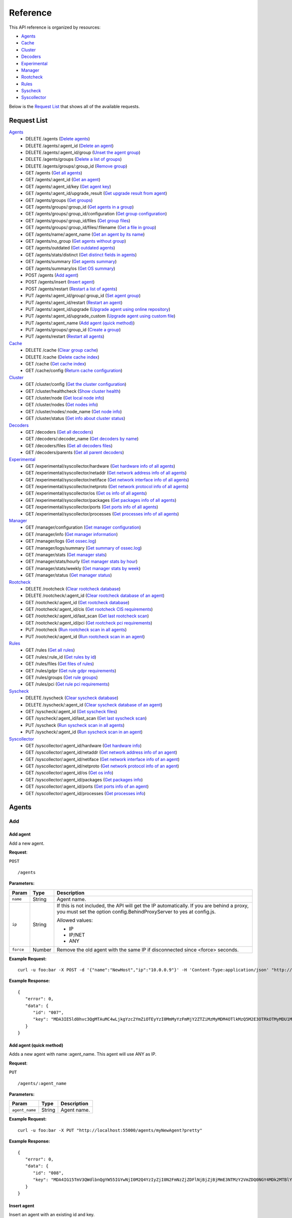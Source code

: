 
.. Copyright (C) 2018 Wazuh, Inc.
.. Do not modify this file manually. It is generated automatically.

.. _api_reference:

Reference
======================
This API reference is organized by resources:

* `Agents`_
* `Cache`_
* `Cluster`_
* `Decoders`_
* `Experimental`_
* `Manager`_
* `Rootcheck`_
* `Rules`_
* `Syscheck`_
* `Syscollector`_

Below is the `Request List`_ that shows all of the available requests.

.. _request_list:

Request List
---------------------------------

`Agents`_
	* DELETE /agents  (`Delete agents`_)
	* DELETE /agents/:agent_id  (`Delete an agent`_)
	* DELETE /agents/:agent_id/group  (`Unset the agent group`_)
	* DELETE /agents/groups  (`Delete a list of groups`_)
	* DELETE /agents/groups/:group_id  (`Remove group`_)
	* GET /agents  (`Get all agents`_)
	* GET /agents/:agent_id  (`Get an agent`_)
	* GET /agents/:agent_id/key  (`Get agent key`_)
	* GET /agents/:agent_id/upgrade_result  (`Get upgrade result from agent`_)
	* GET /agents/groups  (`Get groups`_)
	* GET /agents/groups/:group_id  (`Get agents in a group`_)
	* GET /agents/groups/:group_id/configuration  (`Get group configuration`_)
	* GET /agents/groups/:group_id/files  (`Get group files`_)
	* GET /agents/groups/:group_id/files/:filename  (`Get a file in group`_)
	* GET /agents/name/:agent_name  (`Get an agent by its name`_)
	* GET /agents/no_group  (`Get agents without group`_)
	* GET /agents/outdated  (`Get outdated agents`_)
	* GET /agents/stats/distinct  (`Get distinct fields in agents`_)
	* GET /agents/summary  (`Get agents summary`_)
	* GET /agents/summary/os  (`Get OS summary`_)
	* POST /agents  (`Add agent`_)
	* POST /agents/insert  (`Insert agent`_)
	* POST /agents/restart  (`Restart a list of agents`_)
	* PUT /agents/:agent_id/group/:group_id  (`Set agent group`_)
	* PUT /agents/:agent_id/restart  (`Restart an agent`_)
	* PUT /agents/:agent_id/upgrade  (`Upgrade agent using online repository`_)
	* PUT /agents/:agent_id/upgrade_custom  (`Upgrade agent using custom file`_)
	* PUT /agents/:agent_name  (`Add agent (quick method)`_)
	* PUT /agents/groups/:group_id  (`Create a group`_)
	* PUT /agents/restart  (`Restart all agents`_)

`Cache`_
	* DELETE /cache  (`Clear group cache`_)
	* DELETE /cache  (`Delete cache index`_)
	* GET /cache  (`Get cache index`_)
	* GET /cache/config  (`Return cache configuration`_)

`Cluster`_
	* GET /cluster/config  (`Get the cluster configuration`_)
	* GET /cluster/healthcheck  (`Show cluster health`_)
	* GET /cluster/node  (`Get local node info`_)
	* GET /cluster/nodes  (`Get nodes info`_)
	* GET /cluster/nodes/:node_name  (`Get node info`_)
	* GET /cluster/status  (`Get info about cluster status`_)

`Decoders`_
	* GET /decoders  (`Get all decoders`_)
	* GET /decoders/:decoder_name  (`Get decoders by name`_)
	* GET /decoders/files  (`Get all decoders files`_)
	* GET /decoders/parents  (`Get all parent decoders`_)

`Experimental`_
	* GET /experimental/syscollector/hardware  (`Get hardware info of all agents`_)
	* GET /experimental/syscollector/netaddr  (`Get network address info of all agents`_)
	* GET /experimental/syscollector/netiface  (`Get network interface info of all agents`_)
	* GET /experimental/syscollector/netproto  (`Get network protocol info of all agents`_)
	* GET /experimental/syscollector/os  (`Get os info of all agents`_)
	* GET /experimental/syscollector/packages  (`Get packages info of all agents`_)
	* GET /experimental/syscollector/ports  (`Get ports info of all agents`_)
	* GET /experimental/syscollector/processes  (`Get processes info of all agents`_)

`Manager`_
	* GET /manager/configuration  (`Get manager configuration`_)
	* GET /manager/info  (`Get manager information`_)
	* GET /manager/logs  (`Get ossec.log`_)
	* GET /manager/logs/summary  (`Get summary of ossec.log`_)
	* GET /manager/stats  (`Get manager stats`_)
	* GET /manager/stats/hourly  (`Get manager stats by hour`_)
	* GET /manager/stats/weekly  (`Get manager stats by week`_)
	* GET /manager/status  (`Get manager status`_)

`Rootcheck`_
	* DELETE /rootcheck  (`Clear rootcheck database`_)
	* DELETE /rootcheck/:agent_id  (`Clear rootcheck database of an agent`_)
	* GET /rootcheck/:agent_id  (`Get rootcheck database`_)
	* GET /rootcheck/:agent_id/cis  (`Get rootcheck CIS requirements`_)
	* GET /rootcheck/:agent_id/last_scan  (`Get last rootcheck scan`_)
	* GET /rootcheck/:agent_id/pci  (`Get rootcheck pci requirements`_)
	* PUT /rootcheck  (`Run rootcheck scan in all agents`_)
	* PUT /rootcheck/:agent_id  (`Run rootcheck scan in an agent`_)

`Rules`_
	* GET /rules  (`Get all rules`_)
	* GET /rules/:rule_id  (`Get rules by id`_)
	* GET /rules/files  (`Get files of rules`_)
	* GET /rules/gdpr  (`Get rule gdpr requirements`_)
	* GET /rules/groups  (`Get rule groups`_)
	* GET /rules/pci  (`Get rule pci requirements`_)

`Syscheck`_
	* DELETE /syscheck  (`Clear syscheck database`_)
	* DELETE /syscheck/:agent_id  (`Clear syscheck database of an agent`_)
	* GET /syscheck/:agent_id  (`Get syscheck files`_)
	* GET /syscheck/:agent_id/last_scan  (`Get last syscheck scan`_)
	* PUT /syscheck  (`Run syscheck scan in all agents`_)
	* PUT /syscheck/:agent_id  (`Run syscheck scan in an agent`_)

`Syscollector`_
	* GET /syscollector/:agent_id/hardware  (`Get hardware info`_)
	* GET /syscollector/:agent_id/netaddr  (`Get network address info of an agent`_)
	* GET /syscollector/:agent_id/netiface  (`Get network interface info of an agent`_)
	* GET /syscollector/:agent_id/netproto  (`Get network protocol info of an agent`_)
	* GET /syscollector/:agent_id/os  (`Get os info`_)
	* GET /syscollector/:agent_id/packages  (`Get packages info`_)
	* GET /syscollector/:agent_id/ports  (`Get ports info of an agent`_)
	* GET /syscollector/:agent_id/processes  (`Get processes info`_)

Agents
----------------------------------------
Add
++++++++++++++++++++++++++++++++++++++++

Add agent
~~~~~~~~~~~~~~~~~~~~~~~~~~~~~~~~~~~~~~~~
Add a new agent.

**Request**:

``POST`` ::

	/agents

**Parameters:**

+--------------------+---------------+--------------------------------------------------------------------------------------------------------------------------------------------------------------------------------------------------------+
| Param              | Type          | Description                                                                                                                                                                                            |
+====================+===============+========================================================================================================================================================================================================+
| ``name``           | String        | Agent name.                                                                                                                                                                                            |
+--------------------+---------------+--------------------------------------------------------------------------------------------------------------------------------------------------------------------------------------------------------+
| ``ip``             | String        | If this is not included, the API will get the IP automatically. If you are behind a proxy, you must set the option config.BehindProxyServer to yes at config.js.                                       |
|                    |               |                                                                                                                                                                                                        |
|                    |               | Allowed values:                                                                                                                                                                                        |
|                    |               |                                                                                                                                                                                                        |
|                    |               | - IP                                                                                                                                                                                                   |
|                    |               | - IP/NET                                                                                                                                                                                               |
|                    |               | - ANY                                                                                                                                                                                                  |
+--------------------+---------------+--------------------------------------------------------------------------------------------------------------------------------------------------------------------------------------------------------+
| ``force``          | Number        | Remove the old agent with the same IP if disconnected since <force> seconds.                                                                                                                           |
+--------------------+---------------+--------------------------------------------------------------------------------------------------------------------------------------------------------------------------------------------------------+

**Example Request:**
::

	curl -u foo:bar -X POST -d '{"name":"NewHost","ip":"10.0.0.9"}' -H 'Content-Type:application/json' "http://localhost:55000/agents?pretty"

**Example Response:**
::

	{
	   "error": 0,
	   "data": {
	      "id": "007",
	      "key": "MDA3IE5ld0hvc3QgMTAuMC4wLjkgYzc2YmZiOTEyYzI0MmMyYzFmMjY2ZTZiMzMyMDM4OTlkMzQ5M2E3OTRkOTMyMDU1MzAzZTE3ZDBkN2I0MmM5Yw=="
	   }
	}


Add agent (quick method)
~~~~~~~~~~~~~~~~~~~~~~~~~~~~~~~~~~~~~~~~
Adds a new agent with name :agent_name. This agent will use ANY as IP.

**Request**:

``PUT`` ::

	/agents/:agent_name

**Parameters:**

+--------------------+---------------+--------------------------------------------------------------------------------------------------------------------------------------------------------------------------------------------------------+
| Param              | Type          | Description                                                                                                                                                                                            |
+====================+===============+========================================================================================================================================================================================================+
| ``agent_name``     | String        | Agent name.                                                                                                                                                                                            |
+--------------------+---------------+--------------------------------------------------------------------------------------------------------------------------------------------------------------------------------------------------------+

**Example Request:**
::

	curl -u foo:bar -X PUT "http://localhost:55000/agents/myNewAgent?pretty"

**Example Response:**
::

	{
	   "error": 0,
	   "data": {
	      "id": "008",
	      "key": "MDA4IG15TmV3QWdlbnQgYW55IGYwNjI0M2Q4YzIyZjI0N2FmNzZjZDFlNjBjZjBjMmE3NTMzY2VmZDQ0NGY4MDk2MTBlYTVlZWI1YjU1OGQzMjY="
	   }
	}


Insert agent
~~~~~~~~~~~~~~~~~~~~~~~~~~~~~~~~~~~~~~~~
Insert an agent with an existing id and key.

**Request**:

``POST`` ::

	/agents/insert

**Parameters:**

+--------------------+---------------+--------------------------------------------------------------------------------------------------------------------------------------------------------------------------------------------------------+
| Param              | Type          | Description                                                                                                                                                                                            |
+====================+===============+========================================================================================================================================================================================================+
| ``name``           | String        | Agent name.                                                                                                                                                                                            |
+--------------------+---------------+--------------------------------------------------------------------------------------------------------------------------------------------------------------------------------------------------------+
| ``ip``             | String        | If this is not included, the API will get the IP automatically. If you are behind a proxy, you must set the option config.BehindProxyServer to yes at config.js.                                       |
|                    |               |                                                                                                                                                                                                        |
|                    |               | Allowed values:                                                                                                                                                                                        |
|                    |               |                                                                                                                                                                                                        |
|                    |               | - IP                                                                                                                                                                                                   |
|                    |               | - IP/NET                                                                                                                                                                                               |
|                    |               | - ANY                                                                                                                                                                                                  |
+--------------------+---------------+--------------------------------------------------------------------------------------------------------------------------------------------------------------------------------------------------------+
| ``id``             | String        | Agent ID.                                                                                                                                                                                              |
+--------------------+---------------+--------------------------------------------------------------------------------------------------------------------------------------------------------------------------------------------------------+
| ``key``            | String        | Agent key. Minimum length: 64 characters. Allowed values: ^[a-zA-Z0-9]+$                                                                                                                               |
+--------------------+---------------+--------------------------------------------------------------------------------------------------------------------------------------------------------------------------------------------------------+
| ``force``          | Number        | Remove the old agent the with same IP if disconnected since <force> seconds.                                                                                                                           |
+--------------------+---------------+--------------------------------------------------------------------------------------------------------------------------------------------------------------------------------------------------------+

**Example Request:**
::

	curl -u foo:bar -X POST -d '{"name":"NewHost_2","ip":"10.0.10.10","id":"123","key":"1abcdefghijklmnopqrstuvwxyzabcdefghijklmnopqrstuvwxyzabcdefghi64"}' -H 'Content-Type:application/json' "http://localhost:55000/agents/insert?pretty"

**Example Response:**
::

	{
	   "error": 0,
	   "data": {
	      "id": "123",
	      "key": "1abcdefghijklmnopqrstuvwxyzabcdefghijklmnopqrstuvwxyzabcdefghi64"
	   }
	}



Delete
++++++++++++++++++++++++++++++++++++++++

Delete a list of groups
~~~~~~~~~~~~~~~~~~~~~~~~~~~~~~~~~~~~~~~~
Removes a list of groups.

**Request**:

``DELETE`` ::

	/agents/groups

**Parameters:**

+--------------------+---------------+--------------------------------------------------------------------------------------------------------------------------------------------------------------------------------------------------------+
| Param              | Type          | Description                                                                                                                                                                                            |
+====================+===============+========================================================================================================================================================================================================+
| ``ids``            | String[]      | Array of group ID's.                                                                                                                                                                                   |
+--------------------+---------------+--------------------------------------------------------------------------------------------------------------------------------------------------------------------------------------------------------+

**Example Request:**
::

	curl -u foo:bar -X DELETE -H "Content-Type:application/json" -d '{"ids":["webserver","database"]}' "http://localhost:55000/agents/groups?pretty"

**Example Response:**
::

	{
	   "error": 0,
	   "data": {
	      "msg": "All selected groups were removed",
	      "ids": [
	         "webserver",
	         "database"
	      ],
	      "affected_agents": [
	         "002",
	         "005",
	         "003"
	      ]
	   }
	}


Delete agents
~~~~~~~~~~~~~~~~~~~~~~~~~~~~~~~~~~~~~~~~
Removes agents, using a list of them or a criterion based on the status or time of the last connection. The Wazuh API must be restarted after removing an agent.

**Request**:

``DELETE`` ::

	/agents

**Parameters:**

+--------------------+---------------+--------------------------------------------------------------------------------------------------------------------------------------------------------------------------------------------------------+
| Param              | Type          | Description                                                                                                                                                                                            |
+====================+===============+========================================================================================================================================================================================================+
| ``ids``            | String[]      | Array of agent ID's.                                                                                                                                                                                   |
+--------------------+---------------+--------------------------------------------------------------------------------------------------------------------------------------------------------------------------------------------------------+
| ``purge``          | Boolean       | Delete an agent from the key store.                                                                                                                                                                    |
+--------------------+---------------+--------------------------------------------------------------------------------------------------------------------------------------------------------------------------------------------------------+
| ``status``         | String        | Filters by agent status. Use commas to enter multiple statuses.                                                                                                                                        |
|                    |               |                                                                                                                                                                                                        |
|                    |               | Allowed values:                                                                                                                                                                                        |
|                    |               |                                                                                                                                                                                                        |
|                    |               | - active                                                                                                                                                                                               |
|                    |               | - pending                                                                                                                                                                                              |
|                    |               | - neverconnected                                                                                                                                                                                       |
|                    |               | - disconnected                                                                                                                                                                                         |
+--------------------+---------------+--------------------------------------------------------------------------------------------------------------------------------------------------------------------------------------------------------+
| ``older_than``     | String        | Filters out disconnected agents for longer than specified. Time in seconds, '[n_days]d', '[n_hours]h', '[n_minutes]m' or '[n_seconds]s'. For never connected agents, uses the register date.           |
+--------------------+---------------+--------------------------------------------------------------------------------------------------------------------------------------------------------------------------------------------------------+

**Example Request:**
::

	curl -u foo:bar -X DELETE -H "Content-Type:application/json" -d '{"ids":["003","005"]}' "http://localhost:55000/agents?pretty&older_than=10s"

**Example Response:**
::

	{
	   "error": 0,
	   "data": {
	      "msg": "All selected agents were removed",
	      "older_than": "10s",
	      "affected_agents": [
	         "003",
	         "005"
	      ],
	      "total_affected_agents": 2
	   }
	}


Delete an agent
~~~~~~~~~~~~~~~~~~~~~~~~~~~~~~~~~~~~~~~~
Removes an agent.

**Request**:

``DELETE`` ::

	/agents/:agent_id

**Parameters:**

+--------------------+---------------+--------------------------------------------------------------------------------------------------------------------------------------------------------------------------------------------------------+
| Param              | Type          | Description                                                                                                                                                                                            |
+====================+===============+========================================================================================================================================================================================================+
| ``agent_id``       | Number        | Agent ID.                                                                                                                                                                                              |
+--------------------+---------------+--------------------------------------------------------------------------------------------------------------------------------------------------------------------------------------------------------+
| ``purge``          | String        | Delete an agent from the key store.                                                                                                                                                                    |
+--------------------+---------------+--------------------------------------------------------------------------------------------------------------------------------------------------------------------------------------------------------+

**Example Request:**
::

	curl -u foo:bar -X DELETE "http://localhost:55000/agents/008?pretty"

**Example Response:**
::

	{
	   "error": 0,
	   "data": {
	      "msg": "All selected agents were removed",
	      "affected_agents": [
	         "008"
	      ]
	   }
	}



Groups
++++++++++++++++++++++++++++++++++++++++

Create a group
~~~~~~~~~~~~~~~~~~~~~~~~~~~~~~~~~~~~~~~~
Creates a new group.

**Request**:

``PUT`` ::

	/agents/groups/:group_id

**Parameters:**

+--------------------+---------------+--------------------------------------------------------------------------------------------------------------------------------------------------------------------------------------------------------+
| Param              | Type          | Description                                                                                                                                                                                            |
+====================+===============+========================================================================================================================================================================================================+
| ``group_id``       | String        | Group ID.                                                                                                                                                                                              |
+--------------------+---------------+--------------------------------------------------------------------------------------------------------------------------------------------------------------------------------------------------------+

**Example Request:**
::

	curl -u foo:bar -X PUT "http://localhost:55000/agents/groups/pciserver?pretty"

**Example Response:**
::

	{
	   "error": 0,
	   "data": "Group 'pciserver' created."
	}


Get a file in group
~~~~~~~~~~~~~~~~~~~~~~~~~~~~~~~~~~~~~~~~
Returns the specified file belonging to the group parsed to JSON.

**Request**:

``GET`` ::

	/agents/groups/:group_id/files/:filename

**Parameters:**

+--------------------+---------------+--------------------------------------------------------------------------------------------------------------------------------------------------------------------------------------------------------+
| Param              | Type          | Description                                                                                                                                                                                            |
+====================+===============+========================================================================================================================================================================================================+
| ``group_id``       | String        | Group ID.                                                                                                                                                                                              |
+--------------------+---------------+--------------------------------------------------------------------------------------------------------------------------------------------------------------------------------------------------------+
| ``file_name``      | String        | Filename                                                                                                                                                                                               |
+--------------------+---------------+--------------------------------------------------------------------------------------------------------------------------------------------------------------------------------------------------------+
| ``type``           | String        | Type of file.                                                                                                                                                                                          |
|                    |               |                                                                                                                                                                                                        |
|                    |               | Allowed values:                                                                                                                                                                                        |
|                    |               |                                                                                                                                                                                                        |
|                    |               | - conf                                                                                                                                                                                                 |
|                    |               | - rootkit_files                                                                                                                                                                                        |
|                    |               | - rootkit_trojans                                                                                                                                                                                      |
|                    |               | - rcl                                                                                                                                                                                                  |
+--------------------+---------------+--------------------------------------------------------------------------------------------------------------------------------------------------------------------------------------------------------+

**Example Request:**
::

	curl -u foo:bar -X GET "http://localhost:55000/agents/groups/webserver/files/cis_debian_linux_rcl.txt?pretty"

**Example Response:**
::

	{
	    "data": {
	        "controls": [
	            {
	                "...": "..."
	            },
	            {
	                "condition": "all required",
	                "name": "CIS - Testing against the CIS Debian Linux Benchmark v1",
	                "reference": "CIS_Debian_Benchmark_v1.0pdf",
	                "checks": [
	                    "f:/etc/debian_version;"
	                ]
	            }
	        ]
	    },
	    "error": 0
	}

Get agents in a group
~~~~~~~~~~~~~~~~~~~~~~~~~~~~~~~~~~~~~~~~
Returns the list of agents in a group.

**Request**:

``GET`` ::

	/agents/groups/:group_id

**Parameters:**

+--------------------+---------------+--------------------------------------------------------------------------------------------------------------------------------------------------------------------------------------------------------+
| Param              | Type          | Description                                                                                                                                                                                            |
+====================+===============+========================================================================================================================================================================================================+
| ``group_id``       | String        | Group ID.                                                                                                                                                                                              |
+--------------------+---------------+--------------------------------------------------------------------------------------------------------------------------------------------------------------------------------------------------------+
| ``offset``         | Number        | First element to return in the collection.                                                                                                                                                             |
+--------------------+---------------+--------------------------------------------------------------------------------------------------------------------------------------------------------------------------------------------------------+
| ``limit``          | Number        | Maximum number of elements to return.                                                                                                                                                                  |
+--------------------+---------------+--------------------------------------------------------------------------------------------------------------------------------------------------------------------------------------------------------+
| ``sort``           | String        | Sorts the collection by a field or fields (separated by comma). Use +/- at the beginning to list in ascending or descending order.                                                                     |
+--------------------+---------------+--------------------------------------------------------------------------------------------------------------------------------------------------------------------------------------------------------+
| ``search``         | String        | Looks for elements with the specified string.                                                                                                                                                          |
+--------------------+---------------+--------------------------------------------------------------------------------------------------------------------------------------------------------------------------------------------------------+
| ``select``         | String        | List of selected fields.                                                                                                                                                                               |
+--------------------+---------------+--------------------------------------------------------------------------------------------------------------------------------------------------------------------------------------------------------+
| ``status``         | String        | Filters by agent status.                                                                                                                                                                               |
|                    |               |                                                                                                                                                                                                        |
|                    |               | Allowed values:                                                                                                                                                                                        |
|                    |               |                                                                                                                                                                                                        |
|                    |               | - active                                                                                                                                                                                               |
|                    |               | - pending                                                                                                                                                                                              |
|                    |               | - neverconnected                                                                                                                                                                                       |
|                    |               | - disconnected                                                                                                                                                                                         |
+--------------------+---------------+--------------------------------------------------------------------------------------------------------------------------------------------------------------------------------------------------------+

**Example Request:**
::

	curl -u foo:bar -X GET "http://localhost:55000/agents/groups/dmz?pretty"

**Example Response:**
::

	{
	   "error": 0,
	   "data": {
	      "totalItems": 2,
	      "items": [
	         {
	            "status": "Active",
	            "configSum": "ab73af41699f13fdd81903b5f23d8d00",
	            "group": "dmz",
	            "name": "ubuntu",
	            "mergedSum": "a83a96777380449bd8c10719f88f0048",
	            "ip": "192.168.185.7",
	            "node_name": "node01",
	            "dateAdd": "2018-08-02 16:52:04",
	            "version": "Wazuh v3.6.0",
	            "key": "ac7b7eddf95d65374cb82003024096effa8d90789d447805c375427cb62c75a2",
	            "manager_host": "wazuh",
	            "lastKeepAlive": "2018-08-03 00:26:32",
	            "os": {
	               "major": "16",
	               "name": "Ubuntu",
	               "uname": "Linux |ubuntu |4.4.0-131-generic |#157-Ubuntu SMP Thu Jul 12 15:51:36 UTC 2018 |x86_64",
	               "platform": "ubuntu",
	               "version": "16.04.5 LTS",
	               "codename": "Xenial Xerus",
	               "arch": "x86_64",
	               "minor": "04"
	            },
	            "id": "001"
	         },
	         {
	            "status": "Never connected",
	            "group": "dmz",
	            "name": "main_database",
	            "ip": "10.0.0.15",
	            "node_name": "unknown",
	            "dateAdd": "2018-08-03 00:24:46",
	            "key": "af1bdfe73ef104254bc654837c4c3f9b882fbbb208a22abe7c3a3e1f42681c8d",
	            "id": "004"
	         }
	      ]
	   }
	}


Get agents without group
~~~~~~~~~~~~~~~~~~~~~~~~~~~~~~~~~~~~~~~~
Returns a list with the available agents without group.

**Request**:

``GET`` ::

	/agents/no_group

**Parameters:**

+--------------------+---------------+--------------------------------------------------------------------------------------------------------------------------------------------------------------------------------------------------------+
| Param              | Type          | Description                                                                                                                                                                                            |
+====================+===============+========================================================================================================================================================================================================+
| ``offset``         | Number        | First element to return in the collection.                                                                                                                                                             |
+--------------------+---------------+--------------------------------------------------------------------------------------------------------------------------------------------------------------------------------------------------------+
| ``limit``          | Number        | Maximum number of elements to return.                                                                                                                                                                  |
+--------------------+---------------+--------------------------------------------------------------------------------------------------------------------------------------------------------------------------------------------------------+
| ``sort``           | String        | Sorts the collection by a field or fields (separated by comma). Use +/- at the beginning to list in ascending or descending order.                                                                     |
+--------------------+---------------+--------------------------------------------------------------------------------------------------------------------------------------------------------------------------------------------------------+
| ``search``         | String        | Looks for elements with the specified string.                                                                                                                                                          |
+--------------------+---------------+--------------------------------------------------------------------------------------------------------------------------------------------------------------------------------------------------------+
| ``select``         | String        | List of selected fields.                                                                                                                                                                               |
+--------------------+---------------+--------------------------------------------------------------------------------------------------------------------------------------------------------------------------------------------------------+

**Example Request:**
::

	curl -u foo:bar -X GET "http://localhost:55000/agents/no_group?pretty"

**Example Response:**
::

	{
	   "error": 0,
	   "data": {
	      "totalItems": 3,
	      "items": [
	         {
	            "status": "Never connected",
	            "dateAdd": "2018-08-03 00:25:01",
	            "name": "server002",
	            "key": "e4df6380401202714d757ca8b37e76c15c13e58256ee6c380022080da7d21f31",
	            "ip": "10.0.0.20",
	            "id": "006",
	            "node_name": "unknown"
	         },
	         {
	            "status": "Never connected",
	            "dateAdd": "2018-08-03 00:26:34",
	            "name": "NewHost",
	            "key": "c76bfb912c242c2c1f266e6b33203899d3493a794d932055303e17d0d7b42c9c",
	            "ip": "10.0.0.9",
	            "id": "007",
	            "node_name": "unknown"
	         },
	         {
	            "status": "Never connected",
	            "dateAdd": "2018-08-03 00:26:34",
	            "name": "NewHost_2",
	            "key": "1abcdefghijklmnopqrstuvwxyzabcdefghijklmnopqrstuvwxyzabcdefghi64",
	            "ip": "10.0.10.10",
	            "id": "123",
	            "node_name": "unknown"
	         }
	      ]
	   }
	}


Get group configuration
~~~~~~~~~~~~~~~~~~~~~~~~~~~~~~~~~~~~~~~~
Returns the group configuration (agent.conf).

**Request**:

``GET`` ::

	/agents/groups/:group_id/configuration

**Parameters:**

+--------------------+---------------+--------------------------------------------------------------------------------------------------------------------------------------------------------------------------------------------------------+
| Param              | Type          | Description                                                                                                                                                                                            |
+====================+===============+========================================================================================================================================================================================================+
| ``group_id``       | String        | Group ID.                                                                                                                                                                                              |
+--------------------+---------------+--------------------------------------------------------------------------------------------------------------------------------------------------------------------------------------------------------+
| ``offset``         | Number        | First element to return in the collection.                                                                                                                                                             |
+--------------------+---------------+--------------------------------------------------------------------------------------------------------------------------------------------------------------------------------------------------------+
| ``limit``          | Number        | Maximum number of elements to return.                                                                                                                                                                  |
+--------------------+---------------+--------------------------------------------------------------------------------------------------------------------------------------------------------------------------------------------------------+

**Example Request:**
::

	curl -u foo:bar -X GET "http://localhost:55000/agents/groups/dmz/configuration?pretty"

**Example Response:**
::

	{
	   "error": 0,
	   "data": {
	      "totalItems": 1,
	      "items": [
	         {
	            "config": {
	               "localfile": [
	                  {
	                     "log_format": "syslog",
	                     "location": "/var/log/linux.log"
	                  }
	               ]
	            },
	            "filters": {
	               "os": "Linux"
	            }
	         }
	      ]
	   }
	}


Get group files
~~~~~~~~~~~~~~~~~~~~~~~~~~~~~~~~~~~~~~~~
Returns the files belonging to the group.

**Request**:

``GET`` ::

	/agents/groups/:group_id/files

**Parameters:**

+--------------------+---------------+--------------------------------------------------------------------------------------------------------------------------------------------------------------------------------------------------------+
| Param              | Type          | Description                                                                                                                                                                                            |
+====================+===============+========================================================================================================================================================================================================+
| ``group_id``       | String        | Group ID.                                                                                                                                                                                              |
+--------------------+---------------+--------------------------------------------------------------------------------------------------------------------------------------------------------------------------------------------------------+
| ``offset``         | Number        | First element to return in the collection.                                                                                                                                                             |
+--------------------+---------------+--------------------------------------------------------------------------------------------------------------------------------------------------------------------------------------------------------+
| ``limit``          | Number        | Maximum number of elements to return.                                                                                                                                                                  |
+--------------------+---------------+--------------------------------------------------------------------------------------------------------------------------------------------------------------------------------------------------------+
| ``sort``           | String        | Sorts the collection by a field or fields (separated by comma). Use +/- at the beginning to list in ascending or descending order.                                                                     |
+--------------------+---------------+--------------------------------------------------------------------------------------------------------------------------------------------------------------------------------------------------------+
| ``search``         | String        | Looks for elements with the specified string.                                                                                                                                                          |
+--------------------+---------------+--------------------------------------------------------------------------------------------------------------------------------------------------------------------------------------------------------+

**Example Request:**
::

	curl -u foo:bar -X GET "http://localhost:55000/agents/groups/default/files?pretty"

**Example Response:**
::

	{
	   "error": 0,
	   "data": {
	      "totalItems": 24,
	      "items": [
	         {
	            "hash": "ab73af41699f13fdd81903b5f23d8d00",
	            "filename": "agent.conf"
	         },
	         {
	            "hash": "76d8be9b97d8eae4c239e530ee7e71c8",
	            "filename": "ar.conf"
	         },
	         {
	            "hash": "6d9bd718faff778bbeabada6f07f5c2f",
	            "filename": "cis_apache2224_rcl.txt"
	         },
	         {
	            "hash": "9beed128b4305943eead1a66a86d27d5",
	            "filename": "cis_debian_linux_rcl.txt"
	         },
	         {
	            "hash": "ee520e627150c8751493bc32540b859a",
	            "filename": "cis_mysql5-6_community_rcl.txt"
	         },
	         {
	            "hash": "672c92a1f57463e33ff14011b43727de",
	            "filename": "cis_mysql5-6_enterprise_rcl.txt"
	         },
	         {
	            "hash": "e03345360941dbff248f63765971f87e",
	            "filename": "cis_rhel5_linux_rcl.txt"
	         },
	         {
	            "hash": "d53e584559b759cb6ec3956f23dee46f",
	            "filename": "cis_rhel6_linux_rcl.txt"
	         },
	         {
	            "hash": "3b67c8b54d0fa8fdf5afa8d0d43398d8",
	            "filename": "cis_rhel7_linux_rcl.txt"
	         },
	         {
	            "hash": "24e83427d2678aada50fa401b921a0cd",
	            "filename": "cis_rhel_linux_rcl.txt"
	         },
	         {
	            "hash": "a3978c24aec520c4bcfb7db62bea41b9",
	            "filename": "cis_sles11_linux_rcl.txt"
	         },
	         {
	            "hash": "533ec3f8eda8e52edb181e3f6bd44d52",
	            "filename": "cis_sles12_linux_rcl.txt"
	         },
	         {
	            "hash": "6d762779c44dda24901673c0e715f5a9",
	            "filename": "cis_win2012r2_domainL1_rcl.txt"
	         },
	         {
	            "hash": "18ae1149bf2db6cc942d4fcb0f17a336",
	            "filename": "cis_win2012r2_domainL2_rcl.txt"
	         },
	         {
	            "hash": "5f0f6c9c40684b8cdac9bca1fa138ebc",
	            "filename": "cis_win2012r2_memberL1_rcl.txt"
	         },
	         {
	            "hash": "10b99529e86bedd78accce983eb402b5",
	            "filename": "cis_win2012r2_memberL2_rcl.txt"
	         },
	         {
	            "hash": "f1a9e24e02ba4cc5ea80a9d3feb3bb9a",
	            "filename": "merged.mg"
	         },
	         {
	            "hash": "a403c34392032ace267fbb163fc7cfad",
	            "filename": "rootkit_files.txt"
	         },
	         {
	            "hash": "b5d427623664d76140acbcb91f42d586",
	            "filename": "rootkit_trojans.txt"
	         },
	         {
	            "hash": "6cca8467c592a23fcf62cd5f33608fc3",
	            "filename": "system_audit_rcl.txt"
	         },
	         {
	            "hash": "e778eb44e4e8116a1e4c017b9b23eea2",
	            "filename": "system_audit_ssh.txt"
	         },
	         {
	            "hash": "0e1f8f16e217a70b9b80047646823587",
	            "filename": "win_applications_rcl.txt"
	         },
	         {
	            "hash": "4c2207e003d08db69822754271f9cb60",
	            "filename": "win_audit_rcl.txt"
	         },
	         {
	            "hash": "f9c3330533586eb380f294dcbd9918d8",
	            "filename": "win_malware_rcl.txt"
	         }
	      ]
	   }
	}


Get groups
~~~~~~~~~~~~~~~~~~~~~~~~~~~~~~~~~~~~~~~~
Returns the list of existing agent groups.

**Request**:

``GET`` ::

	/agents/groups

**Parameters:**

+--------------------+---------------+--------------------------------------------------------------------------------------------------------------------------------------------------------------------------------------------------------+
| Param              | Type          | Description                                                                                                                                                                                            |
+====================+===============+========================================================================================================================================================================================================+
| ``offset``         | Number        | First element to return in the collection.                                                                                                                                                             |
+--------------------+---------------+--------------------------------------------------------------------------------------------------------------------------------------------------------------------------------------------------------+
| ``limit``          | Number        | Maximum number of elements to return.                                                                                                                                                                  |
+--------------------+---------------+--------------------------------------------------------------------------------------------------------------------------------------------------------------------------------------------------------+
| ``sort``           | String        | Sorts the collection by a field or fields (separated by comma). Use +/- at the beginning to list in ascending or descending order.                                                                     |
+--------------------+---------------+--------------------------------------------------------------------------------------------------------------------------------------------------------------------------------------------------------+
| ``search``         | String        | Looks for elements with the specified string.                                                                                                                                                          |
+--------------------+---------------+--------------------------------------------------------------------------------------------------------------------------------------------------------------------------------------------------------+
| ``hash``           | String        | Select algorithm to generate the sum.                                                                                                                                                                  |
+--------------------+---------------+--------------------------------------------------------------------------------------------------------------------------------------------------------------------------------------------------------+

**Example Request:**
::

	curl -u foo:bar -X GET "http://localhost:55000/agents/groups?pretty"

**Example Response:**
::

	{
	   "error": 0,
	   "data": {
	      "totalItems": 3,
	      "items": [
	         {
	            "count": 1,
	            "mergedSum": "f1a9e24e02ba4cc5ea80a9d3feb3bb9a",
	            "configSum": "ab73af41699f13fdd81903b5f23d8d00",
	            "name": "default"
	         },
	         {
	            "count": 2,
	            "mergedSum": "bab45db2c0f1440dc60721c468b53265",
	            "configSum": "3710695280e1f52b18797c882a28df89",
	            "name": "dmz"
	         },
	         {
	            "count": 0,
	            "mergedSum": "f1a9e24e02ba4cc5ea80a9d3feb3bb9a",
	            "configSum": "ab73af41699f13fdd81903b5f23d8d00",
	            "name": "pciserver"
	         }
	      ]
	   }
	}


Remove group
~~~~~~~~~~~~~~~~~~~~~~~~~~~~~~~~~~~~~~~~
Removes the group. Agents that were assigned to the removed group will automatically revert to the 'default' group.

**Request**:

``DELETE`` ::

	/agents/groups/:group_id

**Parameters:**

+--------------------+---------------+--------------------------------------------------------------------------------------------------------------------------------------------------------------------------------------------------------+
| Param              | Type          | Description                                                                                                                                                                                            |
+====================+===============+========================================================================================================================================================================================================+
| ``group_id``       | String        | Group ID.                                                                                                                                                                                              |
+--------------------+---------------+--------------------------------------------------------------------------------------------------------------------------------------------------------------------------------------------------------+

**Example Request:**
::

	curl -u foo:bar -X DELETE "http://localhost:55000/agents/groups/dmz?pretty"

**Example Response:**
::

	{
	   "error": 0,
	   "data": {
	      "msg": "All selected groups were removed",
	      "ids": [
	         "dmz"
	      ],
	      "affected_agents": [
	         "001",
	         "004"
	      ]
	   }
	}


Set agent group
~~~~~~~~~~~~~~~~~~~~~~~~~~~~~~~~~~~~~~~~
Sets an agent to the specified group.

**Request**:

``PUT`` ::

	/agents/:agent_id/group/:group_id

**Parameters:**

+--------------------+---------------+--------------------------------------------------------------------------------------------------------------------------------------------------------------------------------------------------------+
| Param              | Type          | Description                                                                                                                                                                                            |
+====================+===============+========================================================================================================================================================================================================+
| ``agent_id``       | Number        | Agent unique ID.                                                                                                                                                                                       |
+--------------------+---------------+--------------------------------------------------------------------------------------------------------------------------------------------------------------------------------------------------------+
| ``group_id``       | String        | Group ID.                                                                                                                                                                                              |
+--------------------+---------------+--------------------------------------------------------------------------------------------------------------------------------------------------------------------------------------------------------+

**Example Request:**
::

	curl -u foo:bar -X PUT "http://localhost:55000/agents/004/group/webserver?pretty"

**Example Response:**
::

	{
	   "error": 0,
	   "data": "Group 'webserver' set to agent '004'."
	}


Unset the agent group
~~~~~~~~~~~~~~~~~~~~~~~~~~~~~~~~~~~~~~~~
Unsets the group of the agent. The agent will automatically revert to the 'default' group.

**Request**:

``DELETE`` ::

	/agents/:agent_id/group

**Parameters:**

+--------------------+---------------+--------------------------------------------------------------------------------------------------------------------------------------------------------------------------------------------------------+
| Param              | Type          | Description                                                                                                                                                                                            |
+====================+===============+========================================================================================================================================================================================================+
| ``agent_id``       | Number        | Agent ID.                                                                                                                                                                                              |
+--------------------+---------------+--------------------------------------------------------------------------------------------------------------------------------------------------------------------------------------------------------+

**Example Request:**
::

	curl -u foo:bar -X DELETE "http://localhost:55000/agents/004/group?pretty"

**Example Response:**
::

	{
	   "error": 0,
	   "data": "Group unset for agent '004'."
	}



Info
++++++++++++++++++++++++++++++++++++++++

Get OS summary
~~~~~~~~~~~~~~~~~~~~~~~~~~~~~~~~~~~~~~~~
Returns a summary of the OS.

**Request**:

``GET`` ::

	/agents/summary/os

**Parameters:**

+--------------------+---------------+--------------------------------------------------------------------------------------------------------------------------------------------------------------------------------------------------------+
| Param              | Type          | Description                                                                                                                                                                                            |
+====================+===============+========================================================================================================================================================================================================+
| ``offset``         | Number        | First element to return in the collection.                                                                                                                                                             |
+--------------------+---------------+--------------------------------------------------------------------------------------------------------------------------------------------------------------------------------------------------------+
| ``limit``          | Number        | Maximum number of elements to return.                                                                                                                                                                  |
+--------------------+---------------+--------------------------------------------------------------------------------------------------------------------------------------------------------------------------------------------------------+
| ``sort``           | String        | Sorts the collection by a field or fields (separated by comma). Use +/- at the beginning to list in ascending or descending order.                                                                     |
+--------------------+---------------+--------------------------------------------------------------------------------------------------------------------------------------------------------------------------------------------------------+
| ``search``         | String        | Looks for elements with the specified string.                                                                                                                                                          |
+--------------------+---------------+--------------------------------------------------------------------------------------------------------------------------------------------------------------------------------------------------------+

**Example Request:**
::

	curl -u foo:bar -X GET "http://localhost:55000/agents/summary/os?pretty"

**Example Response:**
::

	{
	   "error": 0,
	   "data": {
	      "totalItems": 1,
	      "items": [
	         "ubuntu"
	      ]
	   }
	}


Get agents summary
~~~~~~~~~~~~~~~~~~~~~~~~~~~~~~~~~~~~~~~~
Returns a summary of the available agents.

**Request**:

``GET`` ::

	/agents/summary

**Example Request:**
::

	curl -u foo:bar -X GET "http://localhost:55000/agents/summary?pretty"

**Example Response:**
::

	{
	   "error": 0,
	   "data": {
	      "Active": 2,
	      "Never connected": 5,
	      "Total": 7,
	      "Disconnected": 0
	   }
	}


Get all agents
~~~~~~~~~~~~~~~~~~~~~~~~~~~~~~~~~~~~~~~~
Returns a list with the available agents.

**Request**:

``GET`` ::

	/agents

**Parameters:**

+--------------------+---------------+--------------------------------------------------------------------------------------------------------------------------------------------------------------------------------------------------------+
| Param              | Type          | Description                                                                                                                                                                                            |
+====================+===============+========================================================================================================================================================================================================+
| ``offset``         | Number        | First element to return in the collection.                                                                                                                                                             |
+--------------------+---------------+--------------------------------------------------------------------------------------------------------------------------------------------------------------------------------------------------------+
| ``limit``          | Number        | Maximum number of elements to return.                                                                                                                                                                  |
+--------------------+---------------+--------------------------------------------------------------------------------------------------------------------------------------------------------------------------------------------------------+
| ``sort``           | String        | Sorts the collection by a field or fields (separated by comma). Use +/- at the beginning to list in ascending or descending order.                                                                     |
+--------------------+---------------+--------------------------------------------------------------------------------------------------------------------------------------------------------------------------------------------------------+
| ``search``         | String        | Looks for elements with the specified string.                                                                                                                                                          |
+--------------------+---------------+--------------------------------------------------------------------------------------------------------------------------------------------------------------------------------------------------------+
| ``select``         | String        | List of selected fields.                                                                                                                                                                               |
+--------------------+---------------+--------------------------------------------------------------------------------------------------------------------------------------------------------------------------------------------------------+
| ``status``         | String        | Filters by agent status. Use commas to enter multiple statuses.                                                                                                                                        |
|                    |               |                                                                                                                                                                                                        |
|                    |               | Allowed values:                                                                                                                                                                                        |
|                    |               |                                                                                                                                                                                                        |
|                    |               | - active                                                                                                                                                                                               |
|                    |               | - pending                                                                                                                                                                                              |
|                    |               | - neverconnected                                                                                                                                                                                       |
|                    |               | - disconnected                                                                                                                                                                                         |
+--------------------+---------------+--------------------------------------------------------------------------------------------------------------------------------------------------------------------------------------------------------+
| ``older_than``     | String        | Filters out disconnected agents for longer than specified. Time in seconds, '[n_days]d', '[n_hours]h', '[n_minutes]m' or '[n_seconds]s'. For never connected agents, uses the register date.           |
+--------------------+---------------+--------------------------------------------------------------------------------------------------------------------------------------------------------------------------------------------------------+
| ``os.platform``    | String        | Filters by OS platform.                                                                                                                                                                                |
+--------------------+---------------+--------------------------------------------------------------------------------------------------------------------------------------------------------------------------------------------------------+
| ``os.version``     | String        | Filters by OS version.                                                                                                                                                                                 |
+--------------------+---------------+--------------------------------------------------------------------------------------------------------------------------------------------------------------------------------------------------------+
| ``manager``        | String        | Filters by manager hostname to which agents are connected.                                                                                                                                             |
+--------------------+---------------+--------------------------------------------------------------------------------------------------------------------------------------------------------------------------------------------------------+
| ``version``        | String        | Filters by agents version.                                                                                                                                                                             |
+--------------------+---------------+--------------------------------------------------------------------------------------------------------------------------------------------------------------------------------------------------------+
| ``group``          | String        | Filters by group of agents.                                                                                                                                                                            |
+--------------------+---------------+--------------------------------------------------------------------------------------------------------------------------------------------------------------------------------------------------------+
| ``node``           | String        | Filters by node name.                                                                                                                                                                                  |
+--------------------+---------------+--------------------------------------------------------------------------------------------------------------------------------------------------------------------------------------------------------+

**Example Request:**
::

	curl -u foo:bar -X GET "http://localhost:55000/agents?pretty&offset=0&limit=5&sort=-ip,name"

**Example Response:**
::

	{
	   "error": 0,
	   "data": {
	      "totalItems": 7,
	      "items": [
	         {
	            "status": "Active",
	            "configSum": "ab73af41699f13fdd81903b5f23d8d00",
	            "group": "default",
	            "name": "ubuntu",
	            "mergedSum": "a83a96777380449bd8c10719f88f0048",
	            "ip": "192.168.185.7",
	            "node_name": "node01",
	            "dateAdd": "2018-08-02 16:52:04",
	            "version": "Wazuh v3.6.0",
	            "key": "ac7b7eddf95d65374cb82003024096effa8d90789d447805c375427cb62c75a2",
	            "manager_host": "wazuh",
	            "lastKeepAlive": "2018-08-03 00:26:32",
	            "os": {
	               "major": "16",
	               "name": "Ubuntu",
	               "uname": "Linux |ubuntu |4.4.0-131-generic |#157-Ubuntu SMP Thu Jul 12 15:51:36 UTC 2018 |x86_64",
	               "platform": "ubuntu",
	               "version": "16.04.5 LTS",
	               "codename": "Xenial Xerus",
	               "arch": "x86_64",
	               "minor": "04"
	            },
	            "id": "001"
	         },
	         {
	            "status": "Active",
	            "name": "wazuh",
	            "ip": "127.0.0.1",
	            "node_name": "node01",
	            "dateAdd": "2018-08-02 16:48:58",
	            "version": "Wazuh v3.6.0",
	            "manager_host": "wazuh",
	            "lastKeepAlive": "9999-12-31 23:59:59",
	            "os": {
	               "major": "18",
	               "name": "Ubuntu",
	               "uname": "Linux |wazuh |4.15.0-29-generic |#31-Ubuntu SMP Tue Jul 17 15:39:52 UTC 2018 |x86_64",
	               "platform": "ubuntu",
	               "version": "18.04 LTS",
	               "codename": "Bionic Beaver",
	               "arch": "x86_64",
	               "minor": "04"
	            },
	            "id": "000"
	         },
	         {
	            "status": "Never connected",
	            "dateAdd": "2018-08-03 00:26:34",
	            "name": "NewHost_2",
	            "key": "1abcdefghijklmnopqrstuvwxyzabcdefghijklmnopqrstuvwxyzabcdefghi64",
	            "ip": "10.0.10.10",
	            "id": "123",
	            "node_name": "unknown"
	         },
	         {
	            "status": "Never connected",
	            "dateAdd": "2018-08-03 00:26:34",
	            "name": "NewHost",
	            "key": "c76bfb912c242c2c1f266e6b33203899d3493a794d932055303e17d0d7b42c9c",
	            "ip": "10.0.0.9",
	            "id": "007",
	            "node_name": "unknown"
	         },
	         {
	            "status": "Never connected",
	            "group": "default",
	            "name": "server001",
	            "ip": "10.0.0.62",
	            "node_name": "unknown",
	            "dateAdd": "2018-08-03 00:24:35",
	            "key": "3cb62630ddc77dccbda46542e8c469728a030e7696384195d61968bd7d107bb7",
	            "id": "002"
	         }
	      ]
	   }
	}


Get an agent
~~~~~~~~~~~~~~~~~~~~~~~~~~~~~~~~~~~~~~~~
Returns various information from an agent.

**Request**:

``GET`` ::

	/agents/:agent_id

**Parameters:**

+--------------------+---------------+--------------------------------------------------------------------------------------------------------------------------------------------------------------------------------------------------------+
| Param              | Type          | Description                                                                                                                                                                                            |
+====================+===============+========================================================================================================================================================================================================+
| ``agent_id``       | Number        | Agent ID.                                                                                                                                                                                              |
+--------------------+---------------+--------------------------------------------------------------------------------------------------------------------------------------------------------------------------------------------------------+
| ``select``         | String        | List of selected fields.                                                                                                                                                                               |
+--------------------+---------------+--------------------------------------------------------------------------------------------------------------------------------------------------------------------------------------------------------+

**Example Request:**
::

	curl -u foo:bar -X GET "http://localhost:55000/agents/000?pretty"

**Example Response:**
::

	{
	   "error": 0,
	   "data": {
	      "status": "Active",
	      "name": "wazuh",
	      "ip": "127.0.0.1",
	      "dateAdd": "2018-08-02 16:48:58",
	      "version": "Wazuh v3.6.0",
	      "manager_host": "wazuh",
	      "lastKeepAlive": "9999-12-31 23:59:59",
	      "os": {
	         "major": "18",
	         "name": "Ubuntu",
	         "platform": "ubuntu",
	         "uname": "Linux |wazuh |4.15.0-29-generic |#31-Ubuntu SMP Tue Jul 17 15:39:52 UTC 2018 |x86_64",
	         "version": "18.04 LTS",
	         "codename": "Bionic Beaver",
	         "arch": "x86_64",
	         "minor": "04"
	      },
	      "id": "000"
	   }
	}


Get an agent by its name
~~~~~~~~~~~~~~~~~~~~~~~~~~~~~~~~~~~~~~~~
Returns various information from an agent called :agent_name.

**Request**:

``GET`` ::

	/agents/name/:agent_name

**Parameters:**

+--------------------+---------------+--------------------------------------------------------------------------------------------------------------------------------------------------------------------------------------------------------+
| Param              | Type          | Description                                                                                                                                                                                            |
+====================+===============+========================================================================================================================================================================================================+
| ``agent_name``     | String        | Agent name.                                                                                                                                                                                            |
+--------------------+---------------+--------------------------------------------------------------------------------------------------------------------------------------------------------------------------------------------------------+
| ``select``         | String        | List of selected fields.                                                                                                                                                                               |
+--------------------+---------------+--------------------------------------------------------------------------------------------------------------------------------------------------------------------------------------------------------+

**Example Request:**
::

	curl -u foo:bar -X GET "http://localhost:55000/agents/name/NewHost?pretty"

**Example Response:**
::

	{
	   "error": 0,
	   "data": {
	      "status": "Never connected",
	      "ip": "10.0.0.9",
	      "dateAdd": "2018-08-03 00:26:34",
	      "id": "007",
	      "name": "NewHost"
	   }
	}



Key
++++++++++++++++++++++++++++++++++++++++

Get agent key
~~~~~~~~~~~~~~~~~~~~~~~~~~~~~~~~~~~~~~~~
Returns the key of an agent.

**Request**:

``GET`` ::

	/agents/:agent_id/key

**Parameters:**

+--------------------+---------------+--------------------------------------------------------------------------------------------------------------------------------------------------------------------------------------------------------+
| Param              | Type          | Description                                                                                                                                                                                            |
+====================+===============+========================================================================================================================================================================================================+
| ``agent_id``       | Number        | Agent ID.                                                                                                                                                                                              |
+--------------------+---------------+--------------------------------------------------------------------------------------------------------------------------------------------------------------------------------------------------------+

**Example Request:**
::

	curl -u foo:bar -X GET "http://localhost:55000/agents/004/key?pretty"

**Example Response:**
::

	{
	   "error": 0,
	   "data": "MDA0IG1haW5fZGF0YWJhc2UgMTAuMC4wLjE1IGFmMWJkZmU3M2VmMTA0MjU0YmM2NTQ4MzdjNGMzZjliODgyZmJiYjIwOGEyMmFiZTdjM2EzZTFmNDI2ODFjOGQ="
	}



Restart
++++++++++++++++++++++++++++++++++++++++

Restart a list of agents
~~~~~~~~~~~~~~~~~~~~~~~~~~~~~~~~~~~~~~~~
Restarts a list of agents.

**Request**:

``POST`` ::

	/agents/restart

**Parameters:**

+--------------------+---------------+--------------------------------------------------------------------------------------------------------------------------------------------------------------------------------------------------------+
| Param              | Type          | Description                                                                                                                                                                                            |
+====================+===============+========================================================================================================================================================================================================+
| ``ids``            | String[]      | Array of agent ID's.                                                                                                                                                                                   |
+--------------------+---------------+--------------------------------------------------------------------------------------------------------------------------------------------------------------------------------------------------------+

**Example Request:**
::

	curl -u foo:bar -X POST -H "Content-Type:application/json" -d '{"ids":["002","004"]}' "http://localhost:55000/agents/restart?pretty"

**Example Response:**
::

	{
	    "data": "All selected agents were restarted",
	    "error": 0
	}

Restart all agents
~~~~~~~~~~~~~~~~~~~~~~~~~~~~~~~~~~~~~~~~
Restarts all agents.

**Request**:

``PUT`` ::

	/agents/restart

**Example Request:**
::

	curl -u foo:bar -X PUT "http://localhost:55000/agents/restart?pretty"

**Example Response:**
::

	{
	    "data": "Restarting all agents",
	    "error": 0
	}

Restart an agent
~~~~~~~~~~~~~~~~~~~~~~~~~~~~~~~~~~~~~~~~
Restarts the specified agent.

**Request**:

``PUT`` ::

	/agents/:agent_id/restart

**Parameters:**

+--------------------+---------------+--------------------------------------------------------------------------------------------------------------------------------------------------------------------------------------------------------+
| Param              | Type          | Description                                                                                                                                                                                            |
+====================+===============+========================================================================================================================================================================================================+
| ``agent_id``       | Number        | Agent unique ID.                                                                                                                                                                                       |
+--------------------+---------------+--------------------------------------------------------------------------------------------------------------------------------------------------------------------------------------------------------+

**Example Request:**
::

	curl -u foo:bar -X PUT "http://localhost:55000/agents/007/restart?pretty"

**Example Response:**
::

	{
	    "data": "Restarting agent",
	    "error": 0
	}


Stats
++++++++++++++++++++++++++++++++++++++++

Get distinct fields in agents
~~~~~~~~~~~~~~~~~~~~~~~~~~~~~~~~~~~~~~~~
Returns all the different combinations that agents have for the selected fields. It also indicates the total number of agents that have each combination.

**Request**:

``GET`` ::

	/agents/stats/distinct

**Parameters:**

+--------------------+---------------+--------------------------------------------------------------------------------------------------------------------------------------------------------------------------------------------------------+
| Param              | Type          | Description                                                                                                                                                                                            |
+====================+===============+========================================================================================================================================================================================================+
| ``offset``         | Number        | First element to return in the collection.                                                                                                                                                             |
+--------------------+---------------+--------------------------------------------------------------------------------------------------------------------------------------------------------------------------------------------------------+
| ``limit``          | Number        | Maximum number of elements to return.                                                                                                                                                                  |
+--------------------+---------------+--------------------------------------------------------------------------------------------------------------------------------------------------------------------------------------------------------+
| ``sort``           | String        | Sorts the collection by a field or fields (separated by comma). Use +/- at the beginning to list in ascending or descending order.                                                                     |
+--------------------+---------------+--------------------------------------------------------------------------------------------------------------------------------------------------------------------------------------------------------+
| ``search``         | String        | Looks for elements with the specified string.                                                                                                                                                          |
+--------------------+---------------+--------------------------------------------------------------------------------------------------------------------------------------------------------------------------------------------------------+
| ``fields``         | String        | List of fields affecting the operation.                                                                                                                                                                |
+--------------------+---------------+--------------------------------------------------------------------------------------------------------------------------------------------------------------------------------------------------------+
| ``select``         | String        | List of selected fields.                                                                                                                                                                               |
+--------------------+---------------+--------------------------------------------------------------------------------------------------------------------------------------------------------------------------------------------------------+

**Example Request:**
::

	curl -u foo:bar -X GET "http://localhost:55000/agents/stats/distinct?pretty"

**Example Response:**
::

	{
	   "error": 0,
	   "data": {
	      "totalItems": 4,
	      "items": [
	         {
	            "count": 1,
	            "version": "Wazuh v3.6.0",
	            "group": null,
	            "manager_host": "wazuh",
	            "os": {
	               "major": "18",
	               "name": "Ubuntu",
	               "uname": "Linux |wazuh |4.15.0-29-generic |#31-Ubuntu SMP Tue Jul 17 15:39:52 UTC 2018 |x86_64",
	               "platform": "ubuntu",
	               "version": "18.04 LTS",
	               "build": null,
	               "codename": "Bionic Beaver",
	               "arch": "x86_64",
	               "minor": "04"
	            },
	            "node_name": "node01"
	         },
	         {
	            "count": 1,
	            "version": "Wazuh v3.6.0",
	            "group": "default",
	            "manager_host": "wazuh",
	            "os": {
	               "major": "16",
	               "name": "Ubuntu",
	               "uname": "Linux |ubuntu |4.4.0-131-generic |#157-Ubuntu SMP Thu Jul 12 15:51:36 UTC 2018 |x86_64",
	               "platform": "ubuntu",
	               "version": "16.04.5 LTS",
	               "build": null,
	               "codename": "Xenial Xerus",
	               "arch": "x86_64",
	               "minor": "04"
	            },
	            "node_name": "node01"
	         },
	         {
	            "count": 2,
	            "version": null,
	            "group": "default",
	            "manager_host": null,
	            "os": {
	               "major": null,
	               "name": null,
	               "uname": null,
	               "platform": null,
	               "version": null,
	               "build": null,
	               "codename": null,
	               "arch": null,
	               "minor": null
	            },
	            "node_name": "unknown"
	         },
	         {
	            "count": 3,
	            "version": null,
	            "group": null,
	            "manager_host": null,
	            "os": {
	               "major": null,
	               "name": null,
	               "uname": null,
	               "platform": null,
	               "version": null,
	               "build": null,
	               "codename": null,
	               "arch": null,
	               "minor": null
	            },
	            "node_name": "unknown"
	         }
	      ]
	   }
	}



Upgrade
++++++++++++++++++++++++++++++++++++++++

Get outdated agents
~~~~~~~~~~~~~~~~~~~~~~~~~~~~~~~~~~~~~~~~
Returns the list of outdated agents.

**Request**:

``GET`` ::

	/agents/outdated

**Parameters:**

+--------------------+---------------+--------------------------------------------------------------------------------------------------------------------------------------------------------------------------------------------------------+
| Param              | Type          | Description                                                                                                                                                                                            |
+====================+===============+========================================================================================================================================================================================================+
| ``offset``         | Number        | First element to return in the collection.                                                                                                                                                             |
+--------------------+---------------+--------------------------------------------------------------------------------------------------------------------------------------------------------------------------------------------------------+
| ``limit``          | Number        | Maximum number of elements to return.                                                                                                                                                                  |
+--------------------+---------------+--------------------------------------------------------------------------------------------------------------------------------------------------------------------------------------------------------+
| ``sort``           | String        | Sorts the collection by a field or fields (separated by comma). Use +/- at the beginning to list in ascending or descending order.                                                                     |
+--------------------+---------------+--------------------------------------------------------------------------------------------------------------------------------------------------------------------------------------------------------+

**Example Request:**
::

	curl -u foo:bar -X GET "http://localhost:55000/agents/outdated?pretty"

**Example Response:**
::

	{
	    "data": {
	        "totalItems": 2,
	        "items": [
	            {
	                "version": "Wazuh v3.0.0",
	                "id": "003",
	                "name": "main_database"
	            },
	            {
	                "version": "Wazuh v3.0.0",
	                "id": "004",
	                "name": "dmz002"
	            }
	        ]
	    },
	    "error": 0
	}

Get upgrade result from agent
~~~~~~~~~~~~~~~~~~~~~~~~~~~~~~~~~~~~~~~~
Returns the upgrade result from an agent.

**Request**:

``GET`` ::

	/agents/:agent_id/upgrade_result

**Parameters:**

+--------------------+---------------+--------------------------------------------------------------------------------------------------------------------------------------------------------------------------------------------------------+
| Param              | Type          | Description                                                                                                                                                                                            |
+====================+===============+========================================================================================================================================================================================================+
| ``agent_id``       | Number        | Agent ID.                                                                                                                                                                                              |
+--------------------+---------------+--------------------------------------------------------------------------------------------------------------------------------------------------------------------------------------------------------+
| ``timeout``        | Number        | Seconds to wait for the agent to respond.                                                                                                                                                              |
+--------------------+---------------+--------------------------------------------------------------------------------------------------------------------------------------------------------------------------------------------------------+

**Example Request:**
::

	curl -u foo:bar -X GET "http://localhost:55000/agents/003/upgrade_result?pretty"

**Example Response:**
::

	{
	    "data": "Agent upgraded successfully",
	    "error": 0
	}

Upgrade agent using custom file
~~~~~~~~~~~~~~~~~~~~~~~~~~~~~~~~~~~~~~~~
Upgrade the agent using a custom file.

**Request**:

``PUT`` ::

	/agents/:agent_id/upgrade_custom

**Parameters:**

+--------------------+---------------+--------------------------------------------------------------------------------------------------------------------------------------------------------------------------------------------------------+
| Param              | Type          | Description                                                                                                                                                                                            |
+====================+===============+========================================================================================================================================================================================================+
| ``agent_id``       | Number        | Agent unique ID.                                                                                                                                                                                       |
+--------------------+---------------+--------------------------------------------------------------------------------------------------------------------------------------------------------------------------------------------------------+
| ``file_path``      | String        | WPK file path.                                                                                                                                                                                         |
+--------------------+---------------+--------------------------------------------------------------------------------------------------------------------------------------------------------------------------------------------------------+
| ``installer``      | String        | Installation script.                                                                                                                                                                                   |
+--------------------+---------------+--------------------------------------------------------------------------------------------------------------------------------------------------------------------------------------------------------+

**Example Request:**
::

	curl -u foo:bar -X PUT "http://localhost:55000/agents/002/upgrade_custom?pretty"

**Example Response:**
::

	{
	    "data": "Installation started",
	    "error": 0
	}

Upgrade agent using online repository
~~~~~~~~~~~~~~~~~~~~~~~~~~~~~~~~~~~~~~~~
Upgrade the agent using a WPK file from online repository.

**Request**:

``PUT`` ::

	/agents/:agent_id/upgrade

**Parameters:**

+--------------------+---------------+--------------------------------------------------------------------------------------------------------------------------------------------------------------------------------------------------------+
| Param              | Type          | Description                                                                                                                                                                                            |
+====================+===============+========================================================================================================================================================================================================+
| ``agent_id``       | Number        | Agent unique ID.                                                                                                                                                                                       |
+--------------------+---------------+--------------------------------------------------------------------------------------------------------------------------------------------------------------------------------------------------------+
| ``wpk_repo``       | String        | WPK repository.                                                                                                                                                                                        |
+--------------------+---------------+--------------------------------------------------------------------------------------------------------------------------------------------------------------------------------------------------------+
| ``version``        | String        | Wazuh version.                                                                                                                                                                                         |
+--------------------+---------------+--------------------------------------------------------------------------------------------------------------------------------------------------------------------------------------------------------+
| ``use_http``       | Boolean       | Use protocol http. If it's false use https. By default the value is set to false.                                                                                                                      |
+--------------------+---------------+--------------------------------------------------------------------------------------------------------------------------------------------------------------------------------------------------------+
| ``force``          | number        | Force upgrade.                                                                                                                                                                                         |
|                    |               |                                                                                                                                                                                                        |
|                    |               | Allowed values:                                                                                                                                                                                        |
|                    |               |                                                                                                                                                                                                        |
|                    |               | - 0                                                                                                                                                                                                    |
|                    |               | - 1                                                                                                                                                                                                    |
+--------------------+---------------+--------------------------------------------------------------------------------------------------------------------------------------------------------------------------------------------------------+

**Example Request:**
::

	curl -u foo:bar -X PUT "http://localhost:55000/agents/002/upgrade?pretty"

**Example Response:**
::

	{
	    "data": "Upgrade procedure started",
	    "error": 0
	}



Cache
----------------------------------------
Delete
++++++++++++++++++++++++++++++++++++++++

Clear group cache
~~~~~~~~~~~~~~~~~~~~~~~~~~~~~~~~~~~~~~~~
Clears cache of the specified group.

**Request**:

``DELETE`` ::

	/cache

**Parameters:**

+--------------------+---------------+--------------------------------------------------------------------------------------------------------------------------------------------------------------------------------------------------------+
| Param              | Type          | Description                                                                                                                                                                                            |
+====================+===============+========================================================================================================================================================================================================+
| ``group``          | String        | cache group.                                                                                                                                                                                           |
+--------------------+---------------+--------------------------------------------------------------------------------------------------------------------------------------------------------------------------------------------------------+

**Example Request:**
::

	curl -u foo:bar -X DELETE "http://localhost:55000/cache/mygroup?pretty"

**Example Response:**
::

	{
	   "error": 0,
	   "data": {
	      "all": [
	         "/agents?pretty&offset=0&limit=5&sort=-ip,name",
	         "/agents/000?pretty",
	         "/agents/name/NewHost?pretty",
	         "/agents/stats/distinct?pretty"
	      ],
	      "groups": {
	         "agents": [
	            "/agents?pretty&offset=0&limit=5&sort=-ip,name",
	            "/agents/000?pretty",
	            "/agents/name/NewHost?pretty"
	         ],
	         "manager": [
	            "/agents/stats/distinct?pretty"
	         ]
	      }
	   }
	}


Delete cache index
~~~~~~~~~~~~~~~~~~~~~~~~~~~~~~~~~~~~~~~~
Clears entire cache.

**Request**:

``DELETE`` ::

	/cache

**Example Request:**
::

	curl -u foo:bar -X DELETE "http://localhost:55000/cache?pretty"

**Example Response:**
::

	{
	   "error": 0,
	   "data": {
	      "all": [],
	      "groups": {}
	   }
	}



Info
++++++++++++++++++++++++++++++++++++++++

Get cache index
~~~~~~~~~~~~~~~~~~~~~~~~~~~~~~~~~~~~~~~~
Returns current cache index.

**Request**:

``GET`` ::

	/cache

**Example Request:**
::

	curl -u foo:bar -X GET "http://localhost:55000/cache?pretty"

**Example Response:**
::

	{
	   "error": 0,
	   "data": {
	      "all": [],
	      "groups": {}
	   }
	}


Return cache configuration
~~~~~~~~~~~~~~~~~~~~~~~~~~~~~~~~~~~~~~~~
Returns cache configuration.

**Request**:

``GET`` ::

	/cache/config

**Example Request:**
::

	curl -u foo:bar -X GET "http://localhost:55000/cache/config?pretty"

**Example Response:**
::

	{
	   "error": 0,
	   "data": {
	      "debug": false,
	      "defaultDuration": 750,
	      "enabled": true,
	      "appendKey": [],
	      "jsonp": false,
	      "redisClient": false
	   }
	}




Cluster
----------------------------------------
Configuration
++++++++++++++++++++++++++++++++++++++++

Get the cluster configuration
~~~~~~~~~~~~~~~~~~~~~~~~~~~~~~~~~~~~~~~~
Returns the cluster configuration

**Request**:

``GET`` ::

	/cluster/config

**Example Request:**
::

	curl -u foo:bar -X GET "http://localhost:55000/cluster/config?pretty"

**Example Response:**
::

	{
	   "error": 0,
	   "data": {
	      "disabled": "no",
	      "hidden": "no",
	      "name": "wazuh",
	      "node_name": "node01",
	      "bind_addr": "0.0.0.0",
	      "node_type": "master",
	      "key": "b36430de0e4f51627cd8c468f1a3c681",
	      "nodes": [
	         "192.168.185.3"
	      ],
	      "port": 1516
	   }
	}



Info
++++++++++++++++++++++++++++++++++++++++

Get info about cluster status
~~~~~~~~~~~~~~~~~~~~~~~~~~~~~~~~~~~~~~~~
Returns whether the cluster is enabled or disabled

**Request**:

``GET`` ::

	/cluster/status

**Example Request:**
::

	curl -u foo:bar -X GET "http://localhost:55000/cluster/status?pretty"

**Example Response:**
::

	{
	   "error": 0,
	   "data": {
	      "running": "yes",
	      "enabled": "yes"
	   }
	}


Show cluster health
~~~~~~~~~~~~~~~~~~~~~~~~~~~~~~~~~~~~~~~~
Show cluster health

**Request**:

``GET`` ::

	/cluster/healthcheck

**Parameters:**

+--------------------+---------------+--------------------------------------------------------------------------------------------------------------------------------------------------------------------------------------------------------+
| Param              | Type          | Description                                                                                                                                                                                            |
+====================+===============+========================================================================================================================================================================================================+
| ``node``           | String        | Filter information by node name. *                                                                                                                                                                     |
+--------------------+---------------+--------------------------------------------------------------------------------------------------------------------------------------------------------------------------------------------------------+

**Example Request:**
::

	curl -u foo:bar -X GET "http://localhost:55000/cluster/healthcheck?pretty"

**Example Response:**
::

	{
	   "error": 0,
	   "data": {
	      "nodes": {
	         "node02": {
	            "info": {
	               "ip": "192.168.185.4",
	               "version": "3.6.0",
	               "type": "worker",
	               "name": "node02",
	               "n_active_agents": 0
	            },
	            "status": {
	               "last_sync_agentinfo": {
	                  "date_start_master": "n/a",
	                  "date_end_master": "n/a",
	                  "total_agentinfo": 0
	               },
	               "sync_integrity_free": true,
	               "last_sync_agentgroups": {
	                  "date_end_master": "2018-08-02 23:46:16.58",
	                  "total_agentgroups": 0,
	                  "date_start_master": "2018-08-02 23:46:16.58"
	               },
	               "last_sync_integrity": {
	                  "total_files": {
	                     "shared": 1,
	                     "missing": 0,
	                     "extra_valid": 0,
	                     "extra": 0
	                  },
	                  "date_end_master": "2018-08-03 00:26:20.77",
	                  "date_start_master": "2018-08-03 00:26:19.63"
	               },
	               "sync_agentinfo_free": true,
	               "sync_extravalid_free": true
	            }
	         },
	         "node01": {
	            "info": {
	               "ip": "192.168.185.3",
	               "version": "3.6.0",
	               "type": "master",
	               "name": "node01",
	               "n_active_agents": 2
	            }
	         }
	      },
	      "n_connected_nodes": 2
	   }
	}



Nodes
++++++++++++++++++++++++++++++++++++++++

Get local node info
~~~~~~~~~~~~~~~~~~~~~~~~~~~~~~~~~~~~~~~~
Returns the local node info

**Request**:

``GET`` ::

	/cluster/node

**Example Request:**
::

	curl -u foo:bar -X GET "http://localhost:55000/cluster/node?pretty"

**Example Response:**
::

	{
	   "error": 0,
	   "data": {
	      "node": "node01",
	      "cluster": "wazuh",
	      "type": "master"
	   }
	}


Get node info
~~~~~~~~~~~~~~~~~~~~~~~~~~~~~~~~~~~~~~~~
Returns the node info

**Request**:

``GET`` ::

	/cluster/nodes/:node_name

**Example Request:**
::

	curl -u foo:bar -X GET "http://localhost:55000/cluster/nodes/node01?pretty"

**Example Response:**
::

	{
	   "error": 0,
	   "data": {
	      "ip": "192.168.185.3",
	      "version": "3.6.0",
	      "type": "master",
	      "name": "node01"
	   }
	}


Get nodes info
~~~~~~~~~~~~~~~~~~~~~~~~~~~~~~~~~~~~~~~~
Returns the nodes info

**Request**:

``GET`` ::

	/cluster/nodes

**Parameters:**

+--------------------+---------------+--------------------------------------------------------------------------------------------------------------------------------------------------------------------------------------------------------+
| Param              | Type          | Description                                                                                                                                                                                            |
+====================+===============+========================================================================================================================================================================================================+
| ``offset``         | Number        | First element to return in the collection.                                                                                                                                                             |
+--------------------+---------------+--------------------------------------------------------------------------------------------------------------------------------------------------------------------------------------------------------+
| ``limit``          | Number        | Maximum number of elements to return.                                                                                                                                                                  |
+--------------------+---------------+--------------------------------------------------------------------------------------------------------------------------------------------------------------------------------------------------------+
| ``sort``           | String        | Sorts the collection by a field or fields (separated by comma). Use +/- at the beginning to list in ascending or descending order.                                                                     |
+--------------------+---------------+--------------------------------------------------------------------------------------------------------------------------------------------------------------------------------------------------------+
| ``search``         | String        | Looks for elements with the specified string.                                                                                                                                                          |
+--------------------+---------------+--------------------------------------------------------------------------------------------------------------------------------------------------------------------------------------------------------+
| ``select``         | String        | List of selected fields.                                                                                                                                                                               |
+--------------------+---------------+--------------------------------------------------------------------------------------------------------------------------------------------------------------------------------------------------------+
| ``type``           | String        | Filters by node type. *                                                                                                                                                                                |
+--------------------+---------------+--------------------------------------------------------------------------------------------------------------------------------------------------------------------------------------------------------+

**Example Request:**
::

	curl -u foo:bar -X GET "http://localhost:55000/cluster/nodes?pretty"

**Example Response:**
::

	{
	   "error": 0,
	   "data": {
	      "totalItems": 2,
	      "items": [
	         {
	            "ip": "192.168.185.4",
	            "version": "3.6.0",
	            "type": "worker",
	            "name": "node02"
	         },
	         {
	            "ip": "192.168.185.3",
	            "version": "3.6.0",
	            "type": "master",
	            "name": "node01"
	         }
	      ]
	   }
	}




Decoders
----------------------------------------
Info
++++++++++++++++++++++++++++++++++++++++

Get all decoders
~~~~~~~~~~~~~~~~~~~~~~~~~~~~~~~~~~~~~~~~
Returns all decoders included in ossec.conf.

**Request**:

``GET`` ::

	/decoders

**Parameters:**

+--------------------+---------------+--------------------------------------------------------------------------------------------------------------------------------------------------------------------------------------------------------+
| Param              | Type          | Description                                                                                                                                                                                            |
+====================+===============+========================================================================================================================================================================================================+
| ``offset``         | Number        | First element to return in the collection.                                                                                                                                                             |
+--------------------+---------------+--------------------------------------------------------------------------------------------------------------------------------------------------------------------------------------------------------+
| ``limit``          | Number        | Maximum number of elements to return.                                                                                                                                                                  |
+--------------------+---------------+--------------------------------------------------------------------------------------------------------------------------------------------------------------------------------------------------------+
| ``sort``           | String        | Sorts the collection by a field or fields (separated by comma). Use +/- at the beginning to list in ascending or descending order.                                                                     |
+--------------------+---------------+--------------------------------------------------------------------------------------------------------------------------------------------------------------------------------------------------------+
| ``search``         | String        | Looks for elements with the specified string.                                                                                                                                                          |
+--------------------+---------------+--------------------------------------------------------------------------------------------------------------------------------------------------------------------------------------------------------+
| ``file``           | String        | Filters by filename.                                                                                                                                                                                   |
+--------------------+---------------+--------------------------------------------------------------------------------------------------------------------------------------------------------------------------------------------------------+
| ``path``           | String        | Filters by path.                                                                                                                                                                                       |
+--------------------+---------------+--------------------------------------------------------------------------------------------------------------------------------------------------------------------------------------------------------+
| ``status``         | String        | Filters the decoders by status.                                                                                                                                                                        |
|                    |               |                                                                                                                                                                                                        |
|                    |               | Allowed values:                                                                                                                                                                                        |
|                    |               |                                                                                                                                                                                                        |
|                    |               | - enabled                                                                                                                                                                                              |
|                    |               | - disabled                                                                                                                                                                                             |
|                    |               | - all                                                                                                                                                                                                  |
+--------------------+---------------+--------------------------------------------------------------------------------------------------------------------------------------------------------------------------------------------------------+

**Example Request:**
::

	curl -u foo:bar -X GET "http://localhost:55000/decoders?pretty&offset=0&limit=2&sort=+file,position"

**Example Response:**
::

	{
	   "error": 0,
	   "data": {
	      "totalItems": 555,
	      "items": [
	         {
	            "status": "enabled",
	            "name": "wazuh",
	            "details": {
	               "prematch": "^wazuh: "
	            },
	            "file": "0005-wazuh_decoders.xml",
	            "position": 0,
	            "path": "/var/ossec/ruleset/decoders"
	         },
	         {
	            "status": "enabled",
	            "name": "agent-buffer",
	            "details": {
	               "regex": "^ '(\\S+)'.",
	               "prematch": "^Agent buffer:",
	               "parent": "wazuh",
	               "order": "level"
	            },
	            "file": "0005-wazuh_decoders.xml",
	            "position": 1,
	            "path": "/var/ossec/ruleset/decoders"
	         }
	      ]
	   }
	}


Get all decoders files
~~~~~~~~~~~~~~~~~~~~~~~~~~~~~~~~~~~~~~~~
Returns all decoders files included in ossec.conf.

**Request**:

``GET`` ::

	/decoders/files

**Parameters:**

+--------------------+---------------+--------------------------------------------------------------------------------------------------------------------------------------------------------------------------------------------------------+
| Param              | Type          | Description                                                                                                                                                                                            |
+====================+===============+========================================================================================================================================================================================================+
| ``offset``         | Number        | First element to return in the collection.                                                                                                                                                             |
+--------------------+---------------+--------------------------------------------------------------------------------------------------------------------------------------------------------------------------------------------------------+
| ``limit``          | Number        | Maximum number of elements to return.                                                                                                                                                                  |
+--------------------+---------------+--------------------------------------------------------------------------------------------------------------------------------------------------------------------------------------------------------+
| ``sort``           | String        | Sorts the collection by a field or fields (separated by comma). Use +/- at the beginning to list in ascending or descending order.                                                                     |
+--------------------+---------------+--------------------------------------------------------------------------------------------------------------------------------------------------------------------------------------------------------+
| ``search``         | String        | Looks for elements with the specified string.                                                                                                                                                          |
+--------------------+---------------+--------------------------------------------------------------------------------------------------------------------------------------------------------------------------------------------------------+
| ``status``         | String        | Filters the decoders by status.                                                                                                                                                                        |
|                    |               |                                                                                                                                                                                                        |
|                    |               | Allowed values:                                                                                                                                                                                        |
|                    |               |                                                                                                                                                                                                        |
|                    |               | - enabled                                                                                                                                                                                              |
|                    |               | - disabled                                                                                                                                                                                             |
|                    |               | - all                                                                                                                                                                                                  |
+--------------------+---------------+--------------------------------------------------------------------------------------------------------------------------------------------------------------------------------------------------------+
| ``file``           | String        | Filters by filename.                                                                                                                                                                                   |
+--------------------+---------------+--------------------------------------------------------------------------------------------------------------------------------------------------------------------------------------------------------+
| ``path``           | String        | Filters by path.                                                                                                                                                                                       |
+--------------------+---------------+--------------------------------------------------------------------------------------------------------------------------------------------------------------------------------------------------------+
| ``download``       | String        | Downloads the file                                                                                                                                                                                     |
+--------------------+---------------+--------------------------------------------------------------------------------------------------------------------------------------------------------------------------------------------------------+

**Example Request:**
::

	curl -u foo:bar -X GET "http://localhost:55000/decoders/files?pretty&offset=0&limit=10&sort=-path"

**Example Response:**
::

	{
	   "error": 0,
	   "data": {
	      "totalItems": 93,
	      "items": [
	         {
	            "status": "enabled",
	            "path": "/var/ossec/ruleset/decoders",
	            "file": "0275-sendmail_decoders.xml"
	         },
	         {
	            "status": "enabled",
	            "path": "/var/ossec/ruleset/decoders",
	            "file": "0410-docker_decoders.xml"
	         },
	         {
	            "status": "enabled",
	            "path": "/var/ossec/ruleset/decoders",
	            "file": "0440-proxmox-ve_decoders.xml"
	         },
	         {
	            "status": "enabled",
	            "path": "/var/ossec/ruleset/decoders",
	            "file": "0065-cisco-ios_decoders.xml"
	         },
	         {
	            "status": "enabled",
	            "path": "/var/ossec/ruleset/decoders",
	            "file": "0325-suhosin_decoders.xml"
	         },
	         {
	            "status": "enabled",
	            "path": "/var/ossec/ruleset/decoders",
	            "file": "0340-trend-osce_decoders.xml"
	         },
	         {
	            "status": "enabled",
	            "path": "/var/ossec/ruleset/decoders",
	            "file": "0195-oscap_decoders.xml"
	         },
	         {
	            "status": "enabled",
	            "path": "/var/ossec/ruleset/decoders",
	            "file": "0115-grandstream_decoders.xml"
	         },
	         {
	            "status": "enabled",
	            "path": "/var/ossec/ruleset/decoders",
	            "file": "0380-windows_decoders.xml"
	         },
	         {
	            "status": "enabled",
	            "path": "/var/ossec/ruleset/decoders",
	            "file": "0005-wazuh_decoders.xml"
	         }
	      ]
	   }
	}


Get all parent decoders
~~~~~~~~~~~~~~~~~~~~~~~~~~~~~~~~~~~~~~~~
Returns all parent decoders included in ossec.conf

**Request**:

``GET`` ::

	/decoders/parents

**Parameters:**

+--------------------+---------------+--------------------------------------------------------------------------------------------------------------------------------------------------------------------------------------------------------+
| Param              | Type          | Description                                                                                                                                                                                            |
+====================+===============+========================================================================================================================================================================================================+
| ``offset``         | Number        | First element to return in the collection.                                                                                                                                                             |
+--------------------+---------------+--------------------------------------------------------------------------------------------------------------------------------------------------------------------------------------------------------+
| ``limit``          | Number        | Maximum number of elements to return.                                                                                                                                                                  |
+--------------------+---------------+--------------------------------------------------------------------------------------------------------------------------------------------------------------------------------------------------------+
| ``sort``           | String        | Sorts the collection by a field or fields (separated by comma). Use +/- at the beginning to list in ascending or descending order.                                                                     |
+--------------------+---------------+--------------------------------------------------------------------------------------------------------------------------------------------------------------------------------------------------------+
| ``search``         | String        | Looks for elements with the specified string.                                                                                                                                                          |
+--------------------+---------------+--------------------------------------------------------------------------------------------------------------------------------------------------------------------------------------------------------+

**Example Request:**
::

	curl -u foo:bar -X GET "http://localhost:55000/decoders/parents?pretty&offset=0&limit=2&sort=-file"

**Example Response:**
::

	{
	   "error": 0,
	   "data": {
	      "totalItems": 150,
	      "items": [
	         {
	            "status": "enabled",
	            "name": "local_decoder_example",
	            "details": {
	               "program_name": "local_decoder_example"
	            },
	            "file": "local_decoder.xml",
	            "position": 0,
	            "path": "/var/ossec/etc/decoders"
	         },
	         {
	            "status": "enabled",
	            "name": "pf",
	            "details": {
	               "program_name": "filterlog"
	            },
	            "file": "0455-pfsense_decoders.xml",
	            "position": 0,
	            "path": "/var/ossec/ruleset/decoders"
	         }
	      ]
	   }
	}


Get decoders by name
~~~~~~~~~~~~~~~~~~~~~~~~~~~~~~~~~~~~~~~~
Returns the decoders with the specified name.

**Request**:

``GET`` ::

	/decoders/:decoder_name

**Parameters:**

+--------------------+---------------+--------------------------------------------------------------------------------------------------------------------------------------------------------------------------------------------------------+
| Param              | Type          | Description                                                                                                                                                                                            |
+====================+===============+========================================================================================================================================================================================================+
| ``decoder_name``   | String        | Decoder name.                                                                                                                                                                                          |
+--------------------+---------------+--------------------------------------------------------------------------------------------------------------------------------------------------------------------------------------------------------+
| ``offset``         | Number        | First element to return in the collection.                                                                                                                                                             |
+--------------------+---------------+--------------------------------------------------------------------------------------------------------------------------------------------------------------------------------------------------------+
| ``limit``          | Number        | Maximum number of elements to return.                                                                                                                                                                  |
+--------------------+---------------+--------------------------------------------------------------------------------------------------------------------------------------------------------------------------------------------------------+
| ``sort``           | String        | Sorts the collection by a field or fields (separated by comma). Use +/- at the beginning to list in ascending or descending order.                                                                     |
+--------------------+---------------+--------------------------------------------------------------------------------------------------------------------------------------------------------------------------------------------------------+
| ``search``         | String        | Looks for elements with the specified string.                                                                                                                                                          |
+--------------------+---------------+--------------------------------------------------------------------------------------------------------------------------------------------------------------------------------------------------------+

**Example Request:**
::

	curl -u foo:bar -X GET "http://localhost:55000/decoders/apache-errorlog?pretty"

**Example Response:**
::

	{
	   "error": 0,
	   "data": {
	      "totalItems": 3,
	      "items": [
	         {
	            "status": "enabled",
	            "name": "apache-errorlog",
	            "details": {
	               "program_name": "^apache2|^httpd"
	            },
	            "file": "0025-apache_decoders.xml",
	            "position": 0,
	            "path": "/var/ossec/ruleset/decoders"
	         },
	         {
	            "status": "enabled",
	            "name": "apache-errorlog",
	            "details": {
	               "prematch": "^[warn] |^[notice] |^[error] "
	            },
	            "file": "0025-apache_decoders.xml",
	            "position": 1,
	            "path": "/var/ossec/ruleset/decoders"
	         },
	         {
	            "status": "enabled",
	            "name": "apache-errorlog",
	            "details": {
	               "prematch": "^[\\w+ \\w+ \\d+ \\d+:\\d+:\\d+.\\d+ \\d+] [\\S+:warn] |^[\\w+ \\w+ \\d+ \\d+:\\d+:\\d+.\\d+ \\d+] [\\S+:notice] |^[\\w+ \\w+ \\d+ \\d+:\\d+:\\d+.\\d+ \\d+] [\\S*:error] |^[\\w+ \\w+ \\d+ \\d+:\\d+:\\d+.\\d+ \\d+] [\\S+:info] "
	            },
	            "file": "0025-apache_decoders.xml",
	            "position": 2,
	            "path": "/var/ossec/ruleset/decoders"
	         }
	      ]
	   }
	}




Experimental
----------------------------------------
Hardware
++++++++++++++++++++++++++++++++++++++++

Get hardware info of all agents
~~~~~~~~~~~~~~~~~~~~~~~~~~~~~~~~~~~~~~~~
Returns the agent's hardware info

**Request**:

``GET`` ::

	/experimental/syscollector/hardware

**Parameters:**

+--------------------+---------------+--------------------------------------------------------------------------------------------------------------------------------------------------------------------------------------------------------+
| Param              | Type          | Description                                                                                                                                                                                            |
+====================+===============+========================================================================================================================================================================================================+
| ``agent_id``       | Number        | Agent ID.                                                                                                                                                                                              |
+--------------------+---------------+--------------------------------------------------------------------------------------------------------------------------------------------------------------------------------------------------------+
| ``offset``         | Number        | First element to return in the collection.                                                                                                                                                             |
+--------------------+---------------+--------------------------------------------------------------------------------------------------------------------------------------------------------------------------------------------------------+
| ``limit``          | Number        | Maximum number of elements to return.                                                                                                                                                                  |
+--------------------+---------------+--------------------------------------------------------------------------------------------------------------------------------------------------------------------------------------------------------+
| ``sort``           | String        | Sorts the collection by a field or fields (separated by comma). Use +/- at the beginning to list in ascending or descending order.                                                                     |
+--------------------+---------------+--------------------------------------------------------------------------------------------------------------------------------------------------------------------------------------------------------+
| ``search``         | String        | Looks for elements with the specified string.                                                                                                                                                          |
+--------------------+---------------+--------------------------------------------------------------------------------------------------------------------------------------------------------------------------------------------------------+
| ``select``         | String        | List of selected fields.                                                                                                                                                                               |
+--------------------+---------------+--------------------------------------------------------------------------------------------------------------------------------------------------------------------------------------------------------+
| ``ram_free``       | String        | Filters by ram_free.                                                                                                                                                                                   |
+--------------------+---------------+--------------------------------------------------------------------------------------------------------------------------------------------------------------------------------------------------------+
| ``ram_total``      | String        | Filters by ram_total.                                                                                                                                                                                  |
+--------------------+---------------+--------------------------------------------------------------------------------------------------------------------------------------------------------------------------------------------------------+
| ``cpu_cores``      | String        | Filters by cpu_cores.                                                                                                                                                                                  |
+--------------------+---------------+--------------------------------------------------------------------------------------------------------------------------------------------------------------------------------------------------------+
| ``cpu_mhz``        | String        | Filters by cpu_mhz.                                                                                                                                                                                    |
+--------------------+---------------+--------------------------------------------------------------------------------------------------------------------------------------------------------------------------------------------------------+
| ``cpu_name``       | String        | Filters by cpu_name.                                                                                                                                                                                   |
+--------------------+---------------+--------------------------------------------------------------------------------------------------------------------------------------------------------------------------------------------------------+
| ``board_serial``   | String        | Filters by board_serial.                                                                                                                                                                               |
+--------------------+---------------+--------------------------------------------------------------------------------------------------------------------------------------------------------------------------------------------------------+

**Example Request:**
::

	curl -u foo:bar -X GET "http://localhost:55000/experimental/syscollector/hardware?pretty&sort=-ram_free"

**Example Response:**
::

	{
	   "error": 0,
	   "data": {
	      "totalItems": 2,
	      "items": [
	         {
	            "board_serial": "0",
	            "agent_id": "000",
	            "ram": {
	               "usage": 56,
	               "total": 6053772,
	               "free": 2677484
	            },
	            "cpu": {
	               "cores": 2,
	               "mhz": 1991.998,
	               "name": "Intel(R) Core(TM) i7-8550U CPU @ 1.80GHz"
	            },
	            "scan": {
	               "id": 208137997,
	               "time": "2018/08/02 23:45:54"
	            }
	         },
	         {
	            "board_serial": "0",
	            "agent_id": "001",
	            "ram": {
	               "usage": 71,
	               "total": 1015976,
	               "free": 297140
	            },
	            "cpu": {
	               "cores": 1,
	               "mhz": 1991.998,
	               "name": "Intel(R) Core(TM) i7-8550U CPU @ 1.80GHz"
	            },
	            "scan": {
	               "id": 2056454263,
	               "time": "2018/08/02 17:25:53"
	            }
	         }
	      ]
	   }
	}



Netaddr
++++++++++++++++++++++++++++++++++++++++

Get network address info of all agents
~~~~~~~~~~~~~~~~~~~~~~~~~~~~~~~~~~~~~~~~
Returns the agent's network address info

**Request**:

``GET`` ::

	/experimental/syscollector/netaddr

**Parameters:**

+--------------------+---------------+--------------------------------------------------------------------------------------------------------------------------------------------------------------------------------------------------------+
| Param              | Type          | Description                                                                                                                                                                                            |
+====================+===============+========================================================================================================================================================================================================+
| ``offset``         | Number        | First element to return in the collection.                                                                                                                                                             |
+--------------------+---------------+--------------------------------------------------------------------------------------------------------------------------------------------------------------------------------------------------------+
| ``limit``          | Number        | Maximum number of elements to return.                                                                                                                                                                  |
+--------------------+---------------+--------------------------------------------------------------------------------------------------------------------------------------------------------------------------------------------------------+
| ``sort``           | String        | Sorts the collection by a field or fields (separated by comma). Use +/- at the beginning to list in ascending or descending order.                                                                     |
+--------------------+---------------+--------------------------------------------------------------------------------------------------------------------------------------------------------------------------------------------------------+
| ``select``         | String        | List of selected fields.                                                                                                                                                                               |
+--------------------+---------------+--------------------------------------------------------------------------------------------------------------------------------------------------------------------------------------------------------+
| ``id``             | String        | Filters by id.                                                                                                                                                                                         |
+--------------------+---------------+--------------------------------------------------------------------------------------------------------------------------------------------------------------------------------------------------------+
| ``proto``          | String        | Filters by proto.                                                                                                                                                                                      |
+--------------------+---------------+--------------------------------------------------------------------------------------------------------------------------------------------------------------------------------------------------------+
| ``address``        | String        | Filters by address.                                                                                                                                                                                    |
+--------------------+---------------+--------------------------------------------------------------------------------------------------------------------------------------------------------------------------------------------------------+
| ``broadcast``      | String        | Filters by broadcast.                                                                                                                                                                                  |
+--------------------+---------------+--------------------------------------------------------------------------------------------------------------------------------------------------------------------------------------------------------+
| ``netmask``        | String        | Filters by netmask.                                                                                                                                                                                    |
+--------------------+---------------+--------------------------------------------------------------------------------------------------------------------------------------------------------------------------------------------------------+

**Example Request:**
::

	curl -u foo:bar -X GET "http://localhost:55000/experimental/syscollector/netaddr?pretty&limit=2&sort=proto"

**Example Response:**
::

	{
	   "error": 0,
	   "data": {
	      "totalItems": 8,
	      "items": [
	         {
	            "scan_id": 483670720,
	            "agent_id": "000",
	            "proto": "ipv6",
	            "address": "fe80::a00:27ff:fed6:8e4f",
	            "netmask": "ffff:ffff:ffff:ffff::",
	            "id": 17
	         },
	         {
	            "scan_id": 483670720,
	            "agent_id": "000",
	            "proto": "ipv6",
	            "address": "fe80::a00:27ff:fea9:6759",
	            "netmask": "ffff:ffff:ffff:ffff::",
	            "id": 18
	         }
	      ]
	   }
	}



Netiface
++++++++++++++++++++++++++++++++++++++++

Get network interface info of all agents
~~~~~~~~~~~~~~~~~~~~~~~~~~~~~~~~~~~~~~~~
Returns the agent's network interface info

**Request**:

``GET`` ::

	/experimental/syscollector/netiface

**Parameters:**

+--------------------+---------------+--------------------------------------------------------------------------------------------------------------------------------------------------------------------------------------------------------+
| Param              | Type          | Description                                                                                                                                                                                            |
+====================+===============+========================================================================================================================================================================================================+
| ``offset``         | Number        | First element to return in the collection.                                                                                                                                                             |
+--------------------+---------------+--------------------------------------------------------------------------------------------------------------------------------------------------------------------------------------------------------+
| ``limit``          | Number        | Maximum number of elements to return.                                                                                                                                                                  |
+--------------------+---------------+--------------------------------------------------------------------------------------------------------------------------------------------------------------------------------------------------------+
| ``sort``           | String        | Sorts the collection by a field or fields (separated by comma). Use +/- at the beginning to list in ascending or descending order.                                                                     |
+--------------------+---------------+--------------------------------------------------------------------------------------------------------------------------------------------------------------------------------------------------------+
| ``select``         | String        | List of selected fields.                                                                                                                                                                               |
+--------------------+---------------+--------------------------------------------------------------------------------------------------------------------------------------------------------------------------------------------------------+
| ``id``             | String        | Filters by id.                                                                                                                                                                                         |
+--------------------+---------------+--------------------------------------------------------------------------------------------------------------------------------------------------------------------------------------------------------+
| ``name``           | String        | Filters by name.                                                                                                                                                                                       |
+--------------------+---------------+--------------------------------------------------------------------------------------------------------------------------------------------------------------------------------------------------------+
| ``adapter``        | String        | Filters by adapter.                                                                                                                                                                                    |
+--------------------+---------------+--------------------------------------------------------------------------------------------------------------------------------------------------------------------------------------------------------+
| ``type``           | String        | Filters by type.                                                                                                                                                                                       |
+--------------------+---------------+--------------------------------------------------------------------------------------------------------------------------------------------------------------------------------------------------------+
| ``state``          | String        | Filters by state.                                                                                                                                                                                      |
+--------------------+---------------+--------------------------------------------------------------------------------------------------------------------------------------------------------------------------------------------------------+
| ``mtu``            | String        | Filters by mtu.                                                                                                                                                                                        |
+--------------------+---------------+--------------------------------------------------------------------------------------------------------------------------------------------------------------------------------------------------------+
| ``tx_packets``     | String        | Filters by tx_packets.                                                                                                                                                                                 |
+--------------------+---------------+--------------------------------------------------------------------------------------------------------------------------------------------------------------------------------------------------------+
| ``rx_packets``     | String        | Filters by rx_packets.                                                                                                                                                                                 |
+--------------------+---------------+--------------------------------------------------------------------------------------------------------------------------------------------------------------------------------------------------------+
| ``tx_bytes``       | String        | Filters by tx_bytes.                                                                                                                                                                                   |
+--------------------+---------------+--------------------------------------------------------------------------------------------------------------------------------------------------------------------------------------------------------+
| ``rx_bytes``       | String        | Filters by rx_bytes.                                                                                                                                                                                   |
+--------------------+---------------+--------------------------------------------------------------------------------------------------------------------------------------------------------------------------------------------------------+
| ``tx_errors``      | String        | Filters by tx_errors.                                                                                                                                                                                  |
+--------------------+---------------+--------------------------------------------------------------------------------------------------------------------------------------------------------------------------------------------------------+
| ``rx_errors``      | String        | Filters by rx_errors.                                                                                                                                                                                  |
+--------------------+---------------+--------------------------------------------------------------------------------------------------------------------------------------------------------------------------------------------------------+
| ``tx_dropped``     | String        | Filters by tx_dropped.                                                                                                                                                                                 |
+--------------------+---------------+--------------------------------------------------------------------------------------------------------------------------------------------------------------------------------------------------------+
| ``rx_dropped``     | String        | Filters by rx_dropped.                                                                                                                                                                                 |
+--------------------+---------------+--------------------------------------------------------------------------------------------------------------------------------------------------------------------------------------------------------+

**Example Request:**
::

	curl -u foo:bar -X GET "http://localhost:55000/experimental/syscollector/netiface?pretty&limit=2&sort=rx_bytes"

**Example Response:**
::

	{
	   "error": 0,
	   "data": {
	      "totalItems": 4,
	      "items": [
	         {
	            "name": "enp0s3",
	            "tx": {
	               "packets": 144,
	               "errors": 0,
	               "bytes": 16993,
	               "dropped": 0
	            },
	            "scan": {
	               "id": 483670720,
	               "time": "2018/08/02 23:45:54"
	            },
	            "rx": {
	               "packets": 352,
	               "errors": 0,
	               "bytes": 346608,
	               "dropped": 0
	            },
	            "mac": "08:00:27:D6:8E:4F",
	            "mtu": 1500,
	            "state": "up",
	            "agent_id": "000",
	            "type": "ethernet",
	            "id": 17
	         },
	         {
	            "name": "enp0s8",
	            "tx": {
	               "packets": 1580,
	               "errors": 0,
	               "bytes": 229506,
	               "dropped": 0
	            },
	            "scan": {
	               "id": 483670720,
	               "time": "2018/08/02 23:45:54"
	            },
	            "rx": {
	               "packets": 6032,
	               "errors": 0,
	               "bytes": 1600051,
	               "dropped": 0
	            },
	            "mac": "08:00:27:A9:67:59",
	            "mtu": 1500,
	            "state": "up",
	            "agent_id": "000",
	            "type": "ethernet",
	            "id": 18
	         }
	      ]
	   }
	}



Netproto
++++++++++++++++++++++++++++++++++++++++

Get network protocol info of all agents
~~~~~~~~~~~~~~~~~~~~~~~~~~~~~~~~~~~~~~~~
Returns the agent's network protocol info

**Request**:

``GET`` ::

	/experimental/syscollector/netproto

**Parameters:**

+--------------------+---------------+--------------------------------------------------------------------------------------------------------------------------------------------------------------------------------------------------------+
| Param              | Type          | Description                                                                                                                                                                                            |
+====================+===============+========================================================================================================================================================================================================+
| ``offset``         | Number        | First element to return in the collection.                                                                                                                                                             |
+--------------------+---------------+--------------------------------------------------------------------------------------------------------------------------------------------------------------------------------------------------------+
| ``limit``          | Number        | Maximum number of elements to return.                                                                                                                                                                  |
+--------------------+---------------+--------------------------------------------------------------------------------------------------------------------------------------------------------------------------------------------------------+
| ``sort``           | String        | Sorts the collection by a field or fields (separated by comma). Use +/- at the beginning to list in ascending or descending order.                                                                     |
+--------------------+---------------+--------------------------------------------------------------------------------------------------------------------------------------------------------------------------------------------------------+
| ``select``         | String        | List of selected fields.                                                                                                                                                                               |
+--------------------+---------------+--------------------------------------------------------------------------------------------------------------------------------------------------------------------------------------------------------+
| ``id``             | String        | Filters by id.                                                                                                                                                                                         |
+--------------------+---------------+--------------------------------------------------------------------------------------------------------------------------------------------------------------------------------------------------------+
| ``iface``          | String        | Filters by iface.                                                                                                                                                                                      |
+--------------------+---------------+--------------------------------------------------------------------------------------------------------------------------------------------------------------------------------------------------------+
| ``type``           | String        | Filters by type.                                                                                                                                                                                       |
+--------------------+---------------+--------------------------------------------------------------------------------------------------------------------------------------------------------------------------------------------------------+
| ``gateway``        | String        | Filters by gateway.                                                                                                                                                                                    |
+--------------------+---------------+--------------------------------------------------------------------------------------------------------------------------------------------------------------------------------------------------------+
| ``dhcp``           | String        | Filters by dhcp.                                                                                                                                                                                       |
+--------------------+---------------+--------------------------------------------------------------------------------------------------------------------------------------------------------------------------------------------------------+

**Example Request:**
::

	curl -u foo:bar -X GET "https://localhost:55000/experimental/syscollector/netproto?pretty&limit=2&sort=type"

**Example Response:**
::

	{
	   "error": 0,
	   "data": {
	      "totalItems": 8,
	      "items": [
	         {
	            "scan_id": 483670720,
	            "iface": "enp0s3",
	            "agent_id": "000",
	            "dhcp": "enabled",
	            "type": "ipv6",
	            "id": 17
	         },
	         {
	            "scan_id": 483670720,
	            "iface": "enp0s8",
	            "agent_id": "000",
	            "dhcp": "enabled",
	            "type": "ipv6",
	            "id": 18
	         }
	      ]
	   }
	}



OS
++++++++++++++++++++++++++++++++++++++++

Get os info of all agents
~~~~~~~~~~~~~~~~~~~~~~~~~~~~~~~~~~~~~~~~
Returns the agent's os info

**Request**:

``GET`` ::

	/experimental/syscollector/os

**Parameters:**

+--------------------+---------------+--------------------------------------------------------------------------------------------------------------------------------------------------------------------------------------------------------+
| Param              | Type          | Description                                                                                                                                                                                            |
+====================+===============+========================================================================================================================================================================================================+
| ``agent_id``       | Number        | Agent ID.                                                                                                                                                                                              |
+--------------------+---------------+--------------------------------------------------------------------------------------------------------------------------------------------------------------------------------------------------------+
| ``offset``         | Number        | First element to return in the collection.                                                                                                                                                             |
+--------------------+---------------+--------------------------------------------------------------------------------------------------------------------------------------------------------------------------------------------------------+
| ``limit``          | Number        | Maximum number of elements to return.                                                                                                                                                                  |
+--------------------+---------------+--------------------------------------------------------------------------------------------------------------------------------------------------------------------------------------------------------+
| ``sort``           | String        | Sorts the collection by a field or fields (separated by comma). Use +/- at the beginning to list in ascending or descending order.                                                                     |
+--------------------+---------------+--------------------------------------------------------------------------------------------------------------------------------------------------------------------------------------------------------+
| ``search``         | String        | Looks for elements with the specified string.                                                                                                                                                          |
+--------------------+---------------+--------------------------------------------------------------------------------------------------------------------------------------------------------------------------------------------------------+
| ``select``         | String        | List of selected fields.                                                                                                                                                                               |
+--------------------+---------------+--------------------------------------------------------------------------------------------------------------------------------------------------------------------------------------------------------+
| ``os_name``        | String        | Filters by os_name.                                                                                                                                                                                    |
+--------------------+---------------+--------------------------------------------------------------------------------------------------------------------------------------------------------------------------------------------------------+
| ``architecture``   | String        | Filters by architecture.                                                                                                                                                                               |
+--------------------+---------------+--------------------------------------------------------------------------------------------------------------------------------------------------------------------------------------------------------+
| ``os_version``     | String        | Filters by os_version.                                                                                                                                                                                 |
+--------------------+---------------+--------------------------------------------------------------------------------------------------------------------------------------------------------------------------------------------------------+
| ``version``        | String        | Filters by version.                                                                                                                                                                                    |
+--------------------+---------------+--------------------------------------------------------------------------------------------------------------------------------------------------------------------------------------------------------+
| ``release``        | String        | Filters by release.                                                                                                                                                                                    |
+--------------------+---------------+--------------------------------------------------------------------------------------------------------------------------------------------------------------------------------------------------------+

**Example Request:**
::

	curl -u foo:bar -X GET "https://localhost:55000/experimental/syscollector/os?pretty&sort=-os_name"

**Example Response:**
::

	{
	   "error": 0,
	   "data": {
	      "totalItems": 2,
	      "items": [
	         {
	            "sysname": "Linux",
	            "scan": {
	               "id": 433934775,
	               "time": "2018/08/02 23:45:54"
	            },
	            "hostname": "wazuh",
	            "version": "#31-Ubuntu SMP Tue Jul 17 15:39:52 UTC 2018",
	            "agent_id": "000",
	            "release": "4.15.0-29-generic",
	            "os": {
	               "major": "18",
	               "name": "Ubuntu",
	               "platform": "ubuntu",
	               "version": "18.04 LTS (Bionic Beaver)",
	               "codename": "Bionic Beaver",
	               "minor": "04"
	            },
	            "architecture": "x86_64"
	         },
	         {
	            "sysname": "Linux",
	            "scan": {
	               "id": 2004741248,
	               "time": "2018/08/02 17:25:53"
	            },
	            "hostname": "ubuntu",
	            "version": "#157-Ubuntu SMP Thu Jul 12 15:51:36 UTC 2018",
	            "agent_id": "001",
	            "release": "4.4.0-131-generic",
	            "os": {
	               "major": "16",
	               "name": "Ubuntu",
	               "platform": "ubuntu",
	               "version": "16.04.5 LTS (Xenial Xerus)",
	               "codename": "Xenial Xerus",
	               "minor": "04"
	            },
	            "architecture": "x86_64"
	         }
	      ]
	   }
	}



Packages
++++++++++++++++++++++++++++++++++++++++

Get packages info of all agents
~~~~~~~~~~~~~~~~~~~~~~~~~~~~~~~~~~~~~~~~
Returns the agent's packages info

**Request**:

``GET`` ::

	/experimental/syscollector/packages

**Parameters:**

+--------------------+---------------+--------------------------------------------------------------------------------------------------------------------------------------------------------------------------------------------------------+
| Param              | Type          | Description                                                                                                                                                                                            |
+====================+===============+========================================================================================================================================================================================================+
| ``agent_id``       | Number        | Agent ID.                                                                                                                                                                                              |
+--------------------+---------------+--------------------------------------------------------------------------------------------------------------------------------------------------------------------------------------------------------+
| ``offset``         | Number        | First element to return in the collection.                                                                                                                                                             |
+--------------------+---------------+--------------------------------------------------------------------------------------------------------------------------------------------------------------------------------------------------------+
| ``limit``          | Number        | Maximum number of elements to return.                                                                                                                                                                  |
+--------------------+---------------+--------------------------------------------------------------------------------------------------------------------------------------------------------------------------------------------------------+
| ``sort``           | String        | Sorts the collection by a field or fields (separated by comma). Use +/- at the beginning to list in ascending or descending order.                                                                     |
+--------------------+---------------+--------------------------------------------------------------------------------------------------------------------------------------------------------------------------------------------------------+
| ``search``         | String        | Looks for elements with the specified string.                                                                                                                                                          |
+--------------------+---------------+--------------------------------------------------------------------------------------------------------------------------------------------------------------------------------------------------------+
| ``vendor``         | String        | Filters by vendor.                                                                                                                                                                                     |
+--------------------+---------------+--------------------------------------------------------------------------------------------------------------------------------------------------------------------------------------------------------+
| ``name``           | String        | Filters by name.                                                                                                                                                                                       |
+--------------------+---------------+--------------------------------------------------------------------------------------------------------------------------------------------------------------------------------------------------------+
| ``architecture``   | String        | Filters by architecture.                                                                                                                                                                               |
+--------------------+---------------+--------------------------------------------------------------------------------------------------------------------------------------------------------------------------------------------------------+
| ``format``         | String        | Filters by format.                                                                                                                                                                                     |
+--------------------+---------------+--------------------------------------------------------------------------------------------------------------------------------------------------------------------------------------------------------+
| ``select``         | String        | List of selected fields.                                                                                                                                                                               |
+--------------------+---------------+--------------------------------------------------------------------------------------------------------------------------------------------------------------------------------------------------------+

**Example Request:**
::

	curl -u foo:bar -X GET "https://localhost:55000/experimental/syscollector/packages?pretty&sort=-name&limit=2&offset=4"

**Example Response:**
::

	{
	   "error": 0,
	   "data": {
	      "totalItems": 1107,
	      "items": [
	         {
	            "vendor": "Ubuntu Developers <ubuntu-devel-discuss@lists.ubuntu.com>",
	            "name": "apache2",
	            "scan": {
	               "id": 1222412658,
	               "time": "2018/08/02 23:45:54"
	            },
	            "section": "httpd",
	            "format": "deb",
	            "architecture": "amd64",
	            "priority": "optional",
	            "version": "2.4.29-1ubuntu4.2",
	            "agent_id": "000",
	            "size": 520,
	            "description": "Apache HTTP Server"
	         },
	         {
	            "vendor": "Ubuntu Developers <ubuntu-devel-discuss@lists.ubuntu.com>",
	            "name": "amd64-microcode",
	            "scan": {
	               "id": 1222412658,
	               "time": "2018/08/02 23:45:54"
	            },
	            "section": "non-free/admin",
	            "format": "deb",
	            "architecture": "amd64",
	            "priority": "standard",
	            "version": "3.20180524.1~ubuntu0.18.04.1",
	            "agent_id": "000",
	            "size": 74,
	            "description": "Processor microcode firmware for AMD CPUs"
	         }
	      ]
	   }
	}



Ports
++++++++++++++++++++++++++++++++++++++++

Get ports info of all agents
~~~~~~~~~~~~~~~~~~~~~~~~~~~~~~~~~~~~~~~~
Returns the agent's ports info

**Request**:

``GET`` ::

	/experimental/syscollector/ports

**Parameters:**

+--------------------+---------------+--------------------------------------------------------------------------------------------------------------------------------------------------------------------------------------------------------+
| Param              | Type          | Description                                                                                                                                                                                            |
+====================+===============+========================================================================================================================================================================================================+
| ``offset``         | Number        | First element to return in the collection.                                                                                                                                                             |
+--------------------+---------------+--------------------------------------------------------------------------------------------------------------------------------------------------------------------------------------------------------+
| ``limit``          | Number        | Maximum number of elements to return.                                                                                                                                                                  |
+--------------------+---------------+--------------------------------------------------------------------------------------------------------------------------------------------------------------------------------------------------------+
| ``sort``           | String        | Sorts the collection by a field or fields (separated by comma). Use +/- at the beginning to list in ascending or descending order.                                                                     |
+--------------------+---------------+--------------------------------------------------------------------------------------------------------------------------------------------------------------------------------------------------------+
| ``select``         | String        | List of selected fields.                                                                                                                                                                               |
+--------------------+---------------+--------------------------------------------------------------------------------------------------------------------------------------------------------------------------------------------------------+
| ``pid``            | Number        | Filters by pid.                                                                                                                                                                                        |
+--------------------+---------------+--------------------------------------------------------------------------------------------------------------------------------------------------------------------------------------------------------+
| ``protocol``       | String        | Filters by protocol.                                                                                                                                                                                   |
+--------------------+---------------+--------------------------------------------------------------------------------------------------------------------------------------------------------------------------------------------------------+
| ``local_ip``       | String        | Filters by local_ip.                                                                                                                                                                                   |
+--------------------+---------------+--------------------------------------------------------------------------------------------------------------------------------------------------------------------------------------------------------+
| ``local_port``     | Number        | Filters by local_port.                                                                                                                                                                                 |
+--------------------+---------------+--------------------------------------------------------------------------------------------------------------------------------------------------------------------------------------------------------+
| ``remote_ip``      | String        | Filters by remote_ip.                                                                                                                                                                                  |
+--------------------+---------------+--------------------------------------------------------------------------------------------------------------------------------------------------------------------------------------------------------+
| ``tx_queue``       | Number        | Filters by tx_queue.                                                                                                                                                                                   |
+--------------------+---------------+--------------------------------------------------------------------------------------------------------------------------------------------------------------------------------------------------------+
| ``state``          | String        | Filters by state.                                                                                                                                                                                      |
+--------------------+---------------+--------------------------------------------------------------------------------------------------------------------------------------------------------------------------------------------------------+

**Example Request:**
::

	curl -u foo:bar -X GET "https://localhost:55000/experimental/syscollector/ports?pretty&limit=2&sort=protocol"

**Example Response:**
::

	{
	   "error": 0,
	   "data": {
	      "totalItems": 16,
	      "items": [
	         {
	            "remote": {
	               "ip": "::",
	               "port": 0
	            },
	            "scan": {
	               "id": 1219576791,
	               "time": "2018/08/02 23:45:56"
	            },
	            "inode": 164751,
	            "state": "listening",
	            "tx_queue": 0,
	            "agent_id": "000",
	            "protocol": "tcp6",
	            "rx_queue": 0,
	            "local": {
	               "ip": "::ffff:127.0.0.1",
	               "port": 9600
	            }
	         },
	         {
	            "remote": {
	               "ip": "::",
	               "port": 0
	            },
	            "scan": {
	               "id": 1219576791,
	               "time": "2018/08/02 23:45:56"
	            },
	            "inode": 164667,
	            "state": "listening",
	            "tx_queue": 0,
	            "agent_id": "000",
	            "protocol": "tcp6",
	            "rx_queue": 0,
	            "local": {
	               "ip": "::ffff:127.0.0.1",
	               "port": 9200
	            }
	         }
	      ]
	   }
	}



Processes
++++++++++++++++++++++++++++++++++++++++

Get processes info of all agents
~~~~~~~~~~~~~~~~~~~~~~~~~~~~~~~~~~~~~~~~
Returns the agent's processes info

**Request**:

``GET`` ::

	/experimental/syscollector/processes

**Parameters:**

+--------------------+---------------+--------------------------------------------------------------------------------------------------------------------------------------------------------------------------------------------------------+
| Param              | Type          | Description                                                                                                                                                                                            |
+====================+===============+========================================================================================================================================================================================================+
| ``offset``         | Number        | First element to return in the collection.                                                                                                                                                             |
+--------------------+---------------+--------------------------------------------------------------------------------------------------------------------------------------------------------------------------------------------------------+
| ``limit``          | Number        | Maximum number of elements to return.                                                                                                                                                                  |
+--------------------+---------------+--------------------------------------------------------------------------------------------------------------------------------------------------------------------------------------------------------+
| ``sort``           | String        | Sorts the collection by a field or fields (separated by comma). Use +/- at the beginning to list in ascending or descending order.                                                                     |
+--------------------+---------------+--------------------------------------------------------------------------------------------------------------------------------------------------------------------------------------------------------+
| ``select``         | String        | List of selected fields.                                                                                                                                                                               |
+--------------------+---------------+--------------------------------------------------------------------------------------------------------------------------------------------------------------------------------------------------------+
| ``pid``            | Number        | Filters by process pid.                                                                                                                                                                                |
+--------------------+---------------+--------------------------------------------------------------------------------------------------------------------------------------------------------------------------------------------------------+
| ``egroup``         | String        | Filters by process egroup.                                                                                                                                                                             |
+--------------------+---------------+--------------------------------------------------------------------------------------------------------------------------------------------------------------------------------------------------------+
| ``euser``          | String        | Filters by process euser.                                                                                                                                                                              |
+--------------------+---------------+--------------------------------------------------------------------------------------------------------------------------------------------------------------------------------------------------------+
| ``fgroup``         | String        | Filters by process fgroup.                                                                                                                                                                             |
+--------------------+---------------+--------------------------------------------------------------------------------------------------------------------------------------------------------------------------------------------------------+
| ``nlwp``           | Number        | Filters by process nlwp.                                                                                                                                                                               |
+--------------------+---------------+--------------------------------------------------------------------------------------------------------------------------------------------------------------------------------------------------------+
| ``pgrp``           | Number        | Filters by process pgrp.                                                                                                                                                                               |
+--------------------+---------------+--------------------------------------------------------------------------------------------------------------------------------------------------------------------------------------------------------+
| ``priority``       | Number        | Filters by process priority.                                                                                                                                                                           |
+--------------------+---------------+--------------------------------------------------------------------------------------------------------------------------------------------------------------------------------------------------------+
| ``rgroup``         | String        | Filters by process rgroup.                                                                                                                                                                             |
+--------------------+---------------+--------------------------------------------------------------------------------------------------------------------------------------------------------------------------------------------------------+
| ``ruser``          | String        | Filters by process ruser.                                                                                                                                                                              |
+--------------------+---------------+--------------------------------------------------------------------------------------------------------------------------------------------------------------------------------------------------------+
| ``sgroup``         | String        | Filters by process sgroup.                                                                                                                                                                             |
+--------------------+---------------+--------------------------------------------------------------------------------------------------------------------------------------------------------------------------------------------------------+
| ``suser``          | String        | Filters by process suser.                                                                                                                                                                              |
+--------------------+---------------+--------------------------------------------------------------------------------------------------------------------------------------------------------------------------------------------------------+

**Example Request:**
::

	curl -u foo:bar -X GET "https://localhost:55000/experimental/syscollector/processes?pretty&limit=2&sort=priority"

**Example Response:**
::

	{
	   "error": 0,
	   "data": {
	      "totalItems": 206,
	      "items": [
	         {
	            "euser": "root",
	            "tty": 0,
	            "rgroup": "root",
	            "sgroup": "root",
	            "scan": {
	               "id": 2147483647,
	               "time": "2018/08/02 23:45:56"
	            },
	            "resident": 0,
	            "share": 0,
	            "start_time": 3,
	            "pid": "29",
	            "session": 0,
	            "stime": 0,
	            "vm_size": 0,
	            "size": 0,
	            "agent_id": "000",
	            "ppid": 2,
	            "egroup": "root",
	            "name": "khugepaged",
	            "pgrp": 0,
	            "tgid": 29,
	            "utime": 0,
	            "priority": 39,
	            "fgroup": "root",
	            "state": "S",
	            "ruser": "root",
	            "suser": "root",
	            "nlwp": 1,
	            "processor": 1,
	            "nice": 19
	         },
	         {
	            "euser": "logstash",
	            "tty": 0,
	            "rgroup": "logstash",
	            "sgroup": "logstash",
	            "scan": {
	               "id": 2147483647,
	               "time": "2018/08/02 23:45:56"
	            },
	            "resident": 152574,
	            "share": 5026,
	            "start_time": 1178,
	            "pid": "975",
	            "tgid": 975,
	            "session": 975,
	            "stime": 733,
	            "vm_size": 3631444,
	            "size": 907861,
	            "agent_id": "000",
	            "ppid": 1,
	            "egroup": "logstash",
	            "name": "java",
	            "pgrp": 975,
	            "argvs": "-Xms1g,-Xmx1g,-XX:+UseParNewGC,-XX:+UseConcMarkSweepGC,-XX:CMSInitiatingOccupancyFraction=75,-XX:+UseCMSInitiatingOccupancyOnly,-Djava.awt.headless=true,-Dfile.encoding=UTF-8,-Djruby.compile.invokedynamic=true,-Djruby.jit.threshold=0,-XX:+HeapDumpOnOutOfMemoryError,-Djava.security.egd=file:/dev/urandom,-cp,/usr/share/logstash/logstash-core/lib/jars/commons-compiler-3.0.8.jar:/usr/share/logstash/logstash-core/lib/jars/google-java-format-1.1.jar:/usr/share/logstash/logstash-core/lib/jars/guava-19.0.jar:/usr/share/logstash/logstash-core/lib/jars/jackson-annotations-2.9.5.jar:/usr/share/logstash/logstash-core/lib/jars/jackson-core-2.9.5.jar:/usr/share/logstash/logstash-core/lib/jars/jackson-databind-2.9.5.jar:/usr/share/logstash/logstash-core/lib/jars/jackson-dataformat-cbor-2.9.5.jar:/usr/share/logstash/logstash-core/lib/jars/janino-3.0.8.jar:/usr/share/logstash/logstash-core/lib/jars/jruby-complete-9.1.13.0.jar:/usr/share/logstash/logstash-core/lib/jars/log4j-api-2.9.1.jar:/usr/share/logstash/logstash-core/lib/jars/log4j-core-2.9.1.jar:/usr/share/logstash/logstash-core/lib/jars/log4j-slf4j-impl-2.9.1.jar:/usr/share/logstash/logstash-core/lib/jars/logstash-core.jar:/usr/share/logstash/logstash-core/lib/jars/org.eclipse.core.commands-3.6.0.jar:/usr/share/logstash/logstash-core/lib/jars/org.eclipse.core.contenttype-3.4.100.jar:/usr/share/logstash/logstash-core/lib/jars/org.eclipse.core.expressions-3.4.300.jar:/usr/share/logstash/logstash-core/lib/jars/org.eclipse.core.filesystem-1.3.100.jar:/usr/share/logstash/logstash-core/lib/jars/org.eclipse.core.jobs-3.5.100.jar:/usr/share/logstash/logstash-core/lib/jars/org.eclipse.core.resources-3.7.100.jar:/usr/share/logstash/logstash-core/lib/jars/org.eclipse.core.runtime-3.7.0.jar:/usr/share/logstash/logstash-core/lib/jars/org.eclipse.equinox.app-1.3.100.jar:/usr/share/logstash/logstash-core/lib/jars/org.eclipse.equinox.common-3.6.0.jar:/usr/share/logstash/logstash-core/lib/jars/org.eclipse.equinox.preferences-3.4.1.jar:/usr/share/logstash/logstash-core/lib/jars/org.eclipse.equinox.registry-3.5.101.jar:/usr/share/logstash/logstash-core/lib/jars/org.eclipse.jdt.core-3.10.0.jar:/usr/share/logstash/logstash-core/lib/jars/org.eclipse.osgi-3.7.1.jar:/usr/share/logstash/logstash-core/lib/jars/org.eclipse.text-3.5.101.jar:/usr/share/logstash/logstash-core/lib/jars/slf4j-api-1.7.25.jar,org.logstash.Logstash,--path.settings,/etc/logstash",
	            "utime": 13764,
	            "cmd": "/usr/bin/java",
	            "priority": 39,
	            "fgroup": "logstash",
	            "state": "S",
	            "ruser": "logstash",
	            "suser": "logstash",
	            "nlwp": 31,
	            "processor": 0,
	            "nice": 19
	         }
	      ]
	   }
	}




Manager
----------------------------------------
Configuration
++++++++++++++++++++++++++++++++++++++++

Get manager configuration
~~~~~~~~~~~~~~~~~~~~~~~~~~~~~~~~~~~~~~~~
Returns ossec.conf in JSON format.

**Request**:

``GET`` ::

	/manager/configuration

**Parameters:**

+--------------------+---------------+--------------------------------------------------------------------------------------------------------------------------------------------------------------------------------------------------------+
| Param              | Type          | Description                                                                                                                                                                                            |
+====================+===============+========================================================================================================================================================================================================+
| ``section``        | String        | Indicates the ossec.conf section: global, rules, syscheck, rootcheck, remote, alerts, command, active-response, localfile.                                                                             |
+--------------------+---------------+--------------------------------------------------------------------------------------------------------------------------------------------------------------------------------------------------------+
| ``field``          | String        | Indicates a section child, e.g, fields for rule section are: include, decoder_dir, etc.                                                                                                                |
+--------------------+---------------+--------------------------------------------------------------------------------------------------------------------------------------------------------------------------------------------------------+

**Example Request:**
::

	curl -u foo:bar -X GET "https://localhost:55000/manager/configuration?section=global&pretty"

**Example Response:**
::

	{
	   "error": 0,
	   "data": {
	      "email_notification": "no",
	      "alerts_log": "yes",
	      "jsonout_output": "yes",
	      "smtp_server": "smtp.example.wazuh.com",
	      "queue_size": "131072",
	      "email_to": "recipient@example.wazuh.com",
	      "logall": "no",
	      "email_maxperhour": "12",
	      "white_list": [
	         "127.0.0.1",
	         "^localhost.localdomain$",
	         "127.0.0.53"
	      ],
	      "email_from": "ossecm@example.wazuh.com",
	      "logall_json": "no"
	   }
	}



Info
++++++++++++++++++++++++++++++++++++++++

Get manager information
~~~~~~~~~~~~~~~~~~~~~~~~~~~~~~~~~~~~~~~~
Returns basic information about manager.

**Request**:

``GET`` ::

	/manager/info

**Example Request:**
::

	curl -u foo:bar -X GET "http://localhost:55000/manager/info?pretty"

**Example Response:**
::

	{
	   "error": 0,
	   "data": {
	      "compilation_date": "Thu Aug  2 16:48:56 UTC 2018",
	      "version": "v3.6.0",
	      "openssl_support": "yes",
	      "max_agents": "14000",
	      "ruleset_version": "3500",
	      "path": "/var/ossec",
	      "tz_name": "UTC",
	      "type": "manager",
	      "tz_offset": "+0000"
	   }
	}


Get manager status
~~~~~~~~~~~~~~~~~~~~~~~~~~~~~~~~~~~~~~~~
Returns the status of the manager processes.

**Request**:

``GET`` ::

	/manager/status

**Example Request:**
::

	curl -u foo:bar -X GET "http://localhost:55000/manager/status?pretty"

**Example Response:**
::

	{
	   "error": 0,
	   "data": {
	      "wazuh-modulesd": "running",
	      "ossec-authd": "stopped",
	      "wazuh-clusterd": "running",
	      "ossec-monitord": "running",
	      "ossec-logcollector": "running",
	      "ossec-execd": "running",
	      "ossec-remoted": "running",
	      "ossec-syscheckd": "running",
	      "ossec-analysisd": "running",
	      "ossec-maild": "stopped"
	   }
	}



Logs
++++++++++++++++++++++++++++++++++++++++

Get ossec.log
~~~~~~~~~~~~~~~~~~~~~~~~~~~~~~~~~~~~~~~~
Returns the three last months of ossec.log.

**Request**:

``GET`` ::

	/manager/logs

**Parameters:**

+--------------------+---------------+--------------------------------------------------------------------------------------------------------------------------------------------------------------------------------------------------------+
| Param              | Type          | Description                                                                                                                                                                                            |
+====================+===============+========================================================================================================================================================================================================+
| ``offset``         | Number        | First element to return in the collection.                                                                                                                                                             |
+--------------------+---------------+--------------------------------------------------------------------------------------------------------------------------------------------------------------------------------------------------------+
| ``limit``          | Number        | Maximum number of elements to return.                                                                                                                                                                  |
+--------------------+---------------+--------------------------------------------------------------------------------------------------------------------------------------------------------------------------------------------------------+
| ``sort``           | String        | Sorts the collection by a field or fields (separated by comma). Use +/- at the beginning to list in ascending or descending order.                                                                     |
+--------------------+---------------+--------------------------------------------------------------------------------------------------------------------------------------------------------------------------------------------------------+
| ``search``         | String        | Looks for elements with the specified string.                                                                                                                                                          |
+--------------------+---------------+--------------------------------------------------------------------------------------------------------------------------------------------------------------------------------------------------------+
| ``type_log``       | String        | Filters by type of log.                                                                                                                                                                                |
|                    |               |                                                                                                                                                                                                        |
|                    |               | Allowed values:                                                                                                                                                                                        |
|                    |               |                                                                                                                                                                                                        |
|                    |               | - all                                                                                                                                                                                                  |
|                    |               | - error                                                                                                                                                                                                |
|                    |               | - warning                                                                                                                                                                                              |
|                    |               | - info                                                                                                                                                                                                 |
+--------------------+---------------+--------------------------------------------------------------------------------------------------------------------------------------------------------------------------------------------------------+
| ``category``       | String        | Filters by category of log.                                                                                                                                                                            |
+--------------------+---------------+--------------------------------------------------------------------------------------------------------------------------------------------------------------------------------------------------------+

**Example Request:**
::

	curl -u foo:bar -X GET "http://localhost:55000/manager/logs?offset=0&limit=5&pretty"

**Example Response:**
::

	{
	   "error": 0,
	   "data": {
	      "totalItems": 29,
	      "items": [
	         {
	            "timestamp": "2018-08-03 00:26:35",
	            "tag": "wazuh-modulesd:database",
	            "description": "Couldn't get database status for agent '3'.",
	            "level": "error"
	         },
	         {
	            "timestamp": "2018-08-03 00:26:35",
	            "tag": "wazuh-modulesd:database",
	            "description": "Couldn't get database status for agent '5'.",
	            "level": "error"
	         },
	         {
	            "timestamp": "2018-08-03 00:26:34",
	            "tag": "ossec-remoted",
	            "description": "(1409): Authentication file changed. Updating.",
	            "level": "info"
	         },
	         {
	            "timestamp": "2018-08-03 00:26:34",
	            "tag": "ossec-remoted",
	            "description": "(1410): Reading authentication keys file.",
	            "level": "info"
	         },
	         {
	            "timestamp": "2018-08-03 00:25:54",
	            "tag": "wazuh-db",
	            "description": "at wdb_process_insert(): sqlite3_step(): UNIQUE constraint failed: sys_processes.scan_id, sys_processes.pid",
	            "level": "error"
	         }
	      ]
	   }
	}


Get summary of ossec.log
~~~~~~~~~~~~~~~~~~~~~~~~~~~~~~~~~~~~~~~~
Returns a summary of the last three months of the <code>ossec.log</code> file.

**Request**:

``GET`` ::

	/manager/logs/summary

**Example Request:**
::

	curl -u foo:bar -X GET "http://localhost:55000/manager/logs/summary?pretty"

**Example Response:**
::

	{
	   "error": 0,
	   "data": {
	      "ossec-remoted": {
	         "info": 8,
	         "all": 8,
	         "critical": 0,
	         "error": 0,
	         "debug": 0,
	         "warning": 0
	      },
	      "ossec-analysisd": {
	         "info": 0,
	         "all": 1,
	         "critical": 0,
	         "error": 1,
	         "debug": 0,
	         "warning": 0
	      },
	      "wazuh-db": {
	         "info": 0,
	         "all": 2,
	         "critical": 0,
	         "error": 2,
	         "debug": 0,
	         "warning": 0
	      },
	      "ossec-monitord": {
	         "info": 16,
	         "all": 16,
	         "critical": 0,
	         "error": 0,
	         "debug": 0,
	         "warning": 0
	      },
	      "wazuh-modulesd:database": {
	         "info": 0,
	         "all": 2,
	         "critical": 0,
	         "error": 2,
	         "debug": 0,
	         "warning": 0
	      }
	   }
	}



Stats
++++++++++++++++++++++++++++++++++++++++

Get manager stats
~~~~~~~~~~~~~~~~~~~~~~~~~~~~~~~~~~~~~~~~
Returns Wazuh statistical information for the current or specified date.

**Request**:

``GET`` ::

	/manager/stats

**Parameters:**

+--------------------+---------------+--------------------------------------------------------------------------------------------------------------------------------------------------------------------------------------------------------+
| Param              | Type          | Description                                                                                                                                                                                            |
+====================+===============+========================================================================================================================================================================================================+
| ``date``           | String        | Selects the date for getting the statistical information. Format: YYYYMMDD                                                                                                                             |
+--------------------+---------------+--------------------------------------------------------------------------------------------------------------------------------------------------------------------------------------------------------+

**Example Request:**
::

	curl -u foo:bar -X GET "http://localhost:55000/manager/stats?pretty"

**Example Response:**
::

	{
	    "data": [
	        {
	            "hour": 5,
	            "firewall": 0,
	            "alerts": [
	                {
	                    "level": 3,
	                    "sigid": 5715,
	                    "times": 4
	                },
	                {
	                    "level": 2,
	                    "sigid": 1002,
	                    "times": 2
	                },
	                {
	                    "...": "..."
	                }
	            ],
	            "totalAlerts": 107,
	            "syscheck": 1257,
	            "events": 1483
	        },
	        {
	            "...": "..."
	        }
	    ],
	    "error": 0
	}

Get manager stats by hour
~~~~~~~~~~~~~~~~~~~~~~~~~~~~~~~~~~~~~~~~
Returns Wazuh statistical information per hour. Each number in the averages field represents the average of alerts per hour.

**Request**:

``GET`` ::

	/manager/stats/hourly

**Example Request:**
::

	curl -u foo:bar -X GET "http://localhost:55000/manager/stats/hourly?pretty"

**Example Response:**
::

	{
	    "data": {
	        "averages": [
	            100,
	            357,
	            242,
	            500,
	            422,
	            "...",
	            123
	        ],
	        "interactions": 0
	    },
	    "error": 0
	}

Get manager stats by week
~~~~~~~~~~~~~~~~~~~~~~~~~~~~~~~~~~~~~~~~
Returns Wazuh statistical information per week. Each number in the hours field represents the average alerts per hour for that specific day.

**Request**:

``GET`` ::

	/manager/stats/weekly

**Example Request:**
::

	curl -u foo:bar -X GET "http://localhost:55000/manager/stats/weekly?pretty"

**Example Response:**
::

	{
	    "data": {
	        "Wed": {
	            "hours": [
	                223,
	                "...",
	                456
	            ],
	            "interactions": 0
	        },
	        "Sun": {
	            "hours": [
	                332,
	                "...",
	                313
	            ],
	            "interactions": 0
	        },
	        "Thu": {
	            "hours": [
	                888,
	                "...",
	                123
	            ],
	            "interactions": 0
	        },
	        "Tue": {
	            "hours": [
	                536,
	                "...",
	                345
	            ],
	            "interactions": 0
	        },
	        "Mon": {
	            "hours": [
	                444,
	                "...",
	                556
	            ],
	            "interactions": 0
	        },
	        "Fri": {
	            "hours": [
	                131,
	                "...",
	                432
	            ],
	            "interactions": 0
	        },
	        "Sat": {
	            "hours": [
	                134,
	                "...",
	                995
	            ],
	            "interactions": 0
	        }
	    },
	    "error": 0
	}



Rootcheck
----------------------------------------
Clear
++++++++++++++++++++++++++++++++++++++++

Clear rootcheck database
~~~~~~~~~~~~~~~~~~~~~~~~~~~~~~~~~~~~~~~~
Clears the rootcheck database for all agents.

**Request**:

``DELETE`` ::

	/rootcheck

**Example Request:**
::

	curl -u foo:bar -X DELETE "http://localhost:55000/rootcheck?pretty"

**Example Response:**
::

	{
	    "data": "Rootcheck database deleted",
	    "error": 0
	}

Clear rootcheck database of an agent
~~~~~~~~~~~~~~~~~~~~~~~~~~~~~~~~~~~~~~~~
Clears the rootcheck database for a specific agent.

**Request**:

``DELETE`` ::

	/rootcheck/:agent_id

**Parameters:**

+--------------------+---------------+--------------------------------------------------------------------------------------------------------------------------------------------------------------------------------------------------------+
| Param              | Type          | Description                                                                                                                                                                                            |
+====================+===============+========================================================================================================================================================================================================+
| ``agent_id``       | Number        | Agent ID.                                                                                                                                                                                              |
+--------------------+---------------+--------------------------------------------------------------------------------------------------------------------------------------------------------------------------------------------------------+

**Example Request:**
::

	curl -u foo:bar -X DELETE "http://localhost:55000/rootcheck/000?pretty"

**Example Response:**
::

	{
	    "data": "Rootcheck database deleted",
	    "error": 0
	}


Info
++++++++++++++++++++++++++++++++++++++++

Get last rootcheck scan
~~~~~~~~~~~~~~~~~~~~~~~~~~~~~~~~~~~~~~~~
Returns the timestamp of the last rootcheck scan.

**Request**:

``GET`` ::

	/rootcheck/:agent_id/last_scan

**Parameters:**

+--------------------+---------------+--------------------------------------------------------------------------------------------------------------------------------------------------------------------------------------------------------+
| Param              | Type          | Description                                                                                                                                                                                            |
+====================+===============+========================================================================================================================================================================================================+
| ``agent_id``       | Number        | Agent ID.                                                                                                                                                                                              |
+--------------------+---------------+--------------------------------------------------------------------------------------------------------------------------------------------------------------------------------------------------------+

**Example Request:**
::

	curl -u foo:bar -X GET "http://localhost:55000/rootcheck/000/last_scan?pretty"

**Example Response:**
::

	{
	   "error": 0,
	   "data": {
	      "start": "2018-08-02 23:45:59",
	      "end": "2018-08-02 23:46:31"
	   }
	}


Get rootcheck CIS requirements
~~~~~~~~~~~~~~~~~~~~~~~~~~~~~~~~~~~~~~~~
Returns the CIS requirements of all rootchecks of the specified agent.

**Request**:

``GET`` ::

	/rootcheck/:agent_id/cis

**Parameters:**

+--------------------+---------------+--------------------------------------------------------------------------------------------------------------------------------------------------------------------------------------------------------+
| Param              | Type          | Description                                                                                                                                                                                            |
+====================+===============+========================================================================================================================================================================================================+
| ``offset``         | Number        | First element to return in the collection.                                                                                                                                                             |
+--------------------+---------------+--------------------------------------------------------------------------------------------------------------------------------------------------------------------------------------------------------+
| ``limit``          | Number        | Maximum number of elements to return.                                                                                                                                                                  |
+--------------------+---------------+--------------------------------------------------------------------------------------------------------------------------------------------------------------------------------------------------------+
| ``sort``           | String        | Sorts the collection by a field or fields (separated by comma). Use +/- at the beginning to list in ascending or descending order.                                                                     |
+--------------------+---------------+--------------------------------------------------------------------------------------------------------------------------------------------------------------------------------------------------------+
| ``search``         | String        | Looks for elements with the specified string.                                                                                                                                                          |
+--------------------+---------------+--------------------------------------------------------------------------------------------------------------------------------------------------------------------------------------------------------+

**Example Request:**
::

	curl -u foo:bar -X GET "http://localhost:55000/rootcheck/000/cis?offset=0&limit=10&pretty"

**Example Response:**
::

	{
	   "error": 0,
	   "data": {
	      "totalItems": 3,
	      "items": [
	         "1.4 Debian Linux",
	         "2.3 Debian Linux",
	         "4.13 Debian Linux"
	      ]
	   }
	}


Get rootcheck database
~~~~~~~~~~~~~~~~~~~~~~~~~~~~~~~~~~~~~~~~
Returns the rootcheck database of an agent.

**Request**:

``GET`` ::

	/rootcheck/:agent_id

**Parameters:**

+--------------------+---------------+--------------------------------------------------------------------------------------------------------------------------------------------------------------------------------------------------------+
| Param              | Type          | Description                                                                                                                                                                                            |
+====================+===============+========================================================================================================================================================================================================+
| ``agent_id``       | Number        | Agent ID.                                                                                                                                                                                              |
+--------------------+---------------+--------------------------------------------------------------------------------------------------------------------------------------------------------------------------------------------------------+
| ``pci``            | String        | Filters by pci requirement.                                                                                                                                                                            |
+--------------------+---------------+--------------------------------------------------------------------------------------------------------------------------------------------------------------------------------------------------------+
| ``cis``            | String        | Filters by CIS.                                                                                                                                                                                        |
+--------------------+---------------+--------------------------------------------------------------------------------------------------------------------------------------------------------------------------------------------------------+
| ``offset``         | Number        | First element to return in the collection.                                                                                                                                                             |
+--------------------+---------------+--------------------------------------------------------------------------------------------------------------------------------------------------------------------------------------------------------+
| ``limit``          | Number        | Maximum number of elements to return.                                                                                                                                                                  |
+--------------------+---------------+--------------------------------------------------------------------------------------------------------------------------------------------------------------------------------------------------------+
| ``sort``           | String        | Sorts the collection by a field or fields (separated by comma). Use +/- at the beginning to list in ascending or descending order.                                                                     |
+--------------------+---------------+--------------------------------------------------------------------------------------------------------------------------------------------------------------------------------------------------------+
| ``search``         | String        | Looks for elements with the specified string.                                                                                                                                                          |
+--------------------+---------------+--------------------------------------------------------------------------------------------------------------------------------------------------------------------------------------------------------+
| ``status``         | String        | Filters by status.                                                                                                                                                                                     |
+--------------------+---------------+--------------------------------------------------------------------------------------------------------------------------------------------------------------------------------------------------------+

**Example Request:**
::

	curl -u foo:bar -X GET "http://localhost:55000/rootcheck/000?offset=0&limit=2&pretty"

**Example Response:**
::

	{
	   "error": 0,
	   "data": {
	      "totalItems": 14,
	      "items": [
	         {
	            "status": "outstanding",
	            "oldDay": "2018-08-02 16:50:41",
	            "cis": "1.4 Debian Linux",
	            "readDay": "2018-08-02 23:46:02",
	            "event": "System Audit: CIS - Debian Linux - 1.4 - Robust partition scheme - /opt is not on its own partition {CIS: 1.4 Debian Linux}. File: /opt. Reference: https://benchmarks.cisecurity.org/tools2/linux/CIS_Debian_Benchmark_v1.0.pdf ."
	         },
	         {
	            "status": "outstanding",
	            "oldDay": "2018-08-02 16:50:41",
	            "cis": "1.4 Debian Linux",
	            "readDay": "2018-08-02 23:46:02",
	            "event": "System Audit: CIS - Debian Linux - 1.4 - Robust partition scheme - /tmp is not on its own partition {CIS: 1.4 Debian Linux}. File: /etc/fstab. Reference: https://benchmarks.cisecurity.org/tools2/linux/CIS_Debian_Benchmark_v1.0.pdf ."
	         }
	      ]
	   }
	}


Get rootcheck pci requirements
~~~~~~~~~~~~~~~~~~~~~~~~~~~~~~~~~~~~~~~~
Returns the PCI requirements of all rootchecks of the agent.

**Request**:

``GET`` ::

	/rootcheck/:agent_id/pci

**Parameters:**

+--------------------+---------------+--------------------------------------------------------------------------------------------------------------------------------------------------------------------------------------------------------+
| Param              | Type          | Description                                                                                                                                                                                            |
+====================+===============+========================================================================================================================================================================================================+
| ``offset``         | Number        | First element to return in the collection.                                                                                                                                                             |
+--------------------+---------------+--------------------------------------------------------------------------------------------------------------------------------------------------------------------------------------------------------+
| ``limit``          | Number        | Maximum number of elements to return.                                                                                                                                                                  |
+--------------------+---------------+--------------------------------------------------------------------------------------------------------------------------------------------------------------------------------------------------------+
| ``sort``           | String        | Sorts the collection by a field or fields (separated by comma). Use +/- at the beginning to list in ascending or descending order.                                                                     |
+--------------------+---------------+--------------------------------------------------------------------------------------------------------------------------------------------------------------------------------------------------------+
| ``search``         | String        | Looks for elements with the specified string.                                                                                                                                                          |
+--------------------+---------------+--------------------------------------------------------------------------------------------------------------------------------------------------------------------------------------------------------+

**Example Request:**
::

	curl -u foo:bar -X GET "http://localhost:55000/rootcheck/000/pci?offset=0&limit=10&pretty"

**Example Response:**
::

	{
	   "error": 0,
	   "data": {
	      "totalItems": 3,
	      "items": [
	         "2.2.2",
	         "2.2.4",
	         "4.1"
	      ]
	   }
	}



Run
++++++++++++++++++++++++++++++++++++++++

Run rootcheck scan in all agents
~~~~~~~~~~~~~~~~~~~~~~~~~~~~~~~~~~~~~~~~
Runs syscheck and rootcheck on all agents (Wazuh launches both processes simultaneously).

**Request**:

``PUT`` ::

	/rootcheck

**Example Request:**
::

	curl -u foo:bar -X PUT "http://localhost:55000/rootcheck?pretty"

**Example Response:**
::

	{
	    "data": "Restarting Syscheck/Rootcheck on all agents",
	    "error": 0
	}

Run rootcheck scan in an agent
~~~~~~~~~~~~~~~~~~~~~~~~~~~~~~~~~~~~~~~~
Runs syscheck and rootcheck on a specified agent (Wazuh launches both processes simultaneously)

**Request**:

``PUT`` ::

	/rootcheck/:agent_id

**Parameters:**

+--------------------+---------------+--------------------------------------------------------------------------------------------------------------------------------------------------------------------------------------------------------+
| Param              | Type          | Description                                                                                                                                                                                            |
+====================+===============+========================================================================================================================================================================================================+
| ``agent_id``       | Number        | Agent ID.                                                                                                                                                                                              |
+--------------------+---------------+--------------------------------------------------------------------------------------------------------------------------------------------------------------------------------------------------------+

**Example Request:**
::

	curl -u foo:bar -X PUT "http://localhost:55000/rootcheck/000?pretty"

**Example Response:**
::

	{
	   "error": 0,
	   "data": "Restarting Syscheck/Rootcheck locally"
	}




Rules
----------------------------------------
Info
++++++++++++++++++++++++++++++++++++++++

Get all rules
~~~~~~~~~~~~~~~~~~~~~~~~~~~~~~~~~~~~~~~~
Returns all rules.

**Request**:

``GET`` ::

	/rules

**Parameters:**

+--------------------+---------------+--------------------------------------------------------------------------------------------------------------------------------------------------------------------------------------------------------+
| Param              | Type          | Description                                                                                                                                                                                            |
+====================+===============+========================================================================================================================================================================================================+
| ``offset``         | Number        | First element to return in the collection.                                                                                                                                                             |
+--------------------+---------------+--------------------------------------------------------------------------------------------------------------------------------------------------------------------------------------------------------+
| ``limit``          | Number        | Maximum number of elements to return.                                                                                                                                                                  |
+--------------------+---------------+--------------------------------------------------------------------------------------------------------------------------------------------------------------------------------------------------------+
| ``sort``           | String        | Sorts the collection by a field or fields (separated by comma). Use +/- at the beginning to list in ascending or descending order.                                                                     |
+--------------------+---------------+--------------------------------------------------------------------------------------------------------------------------------------------------------------------------------------------------------+
| ``search``         | String        | Looks for elements with the specified string.                                                                                                                                                          |
+--------------------+---------------+--------------------------------------------------------------------------------------------------------------------------------------------------------------------------------------------------------+
| ``status``         | String        | Filters the rules by status.                                                                                                                                                                           |
|                    |               |                                                                                                                                                                                                        |
|                    |               | Allowed values:                                                                                                                                                                                        |
|                    |               |                                                                                                                                                                                                        |
|                    |               | - enabled                                                                                                                                                                                              |
|                    |               | - disabled                                                                                                                                                                                             |
|                    |               | - all                                                                                                                                                                                                  |
+--------------------+---------------+--------------------------------------------------------------------------------------------------------------------------------------------------------------------------------------------------------+
| ``group``          | String        | Filters the rules by group.                                                                                                                                                                            |
+--------------------+---------------+--------------------------------------------------------------------------------------------------------------------------------------------------------------------------------------------------------+
| ``level``          | Range         | Filters the rules by level. level=2 or level=2-5.                                                                                                                                                      |
+--------------------+---------------+--------------------------------------------------------------------------------------------------------------------------------------------------------------------------------------------------------+
| ``path``           | String        | Filters the rules by path.                                                                                                                                                                             |
+--------------------+---------------+--------------------------------------------------------------------------------------------------------------------------------------------------------------------------------------------------------+
| ``file``           | String        | Filters the rules by file name.                                                                                                                                                                        |
+--------------------+---------------+--------------------------------------------------------------------------------------------------------------------------------------------------------------------------------------------------------+
| ``pci``            | String        | Filters the rules by pci requirement.                                                                                                                                                                  |
+--------------------+---------------+--------------------------------------------------------------------------------------------------------------------------------------------------------------------------------------------------------+
| ``gdpr``           | String        | Filters the rules by gdpr.                                                                                                                                                                             |
+--------------------+---------------+--------------------------------------------------------------------------------------------------------------------------------------------------------------------------------------------------------+

**Example Request:**
::

	curl -u foo:bar -X GET "http://localhost:55000/rules?offset=0&limit=2&pretty"

**Example Response:**
::

	{
	   "error": 0,
	   "data": {
	      "totalItems": 1644,
	      "items": [
	         {
	            "status": "enabled",
	            "pci": [],
	            "description": "Generic template for all syslog rules.",
	            "file": "0010-rules_config.xml",
	            "level": 0,
	            "path": "/var/ossec/ruleset/rules",
	            "details": {
	               "category": "syslog",
	               "noalert": "1"
	            },
	            "groups": [
	               "syslog"
	            ],
	            "id": 1,
	            "gdpr": []
	         },
	         {
	            "status": "enabled",
	            "pci": [],
	            "description": "Generic template for all firewall rules.",
	            "file": "0010-rules_config.xml",
	            "level": 0,
	            "path": "/var/ossec/ruleset/rules",
	            "details": {
	               "category": "firewall",
	               "noalert": "1"
	            },
	            "groups": [
	               "firewall"
	            ],
	            "id": 2,
	            "gdpr": []
	         }
	      ]
	   }
	}


Get files of rules
~~~~~~~~~~~~~~~~~~~~~~~~~~~~~~~~~~~~~~~~
Returns the files of all rules.

**Request**:

``GET`` ::

	/rules/files

**Parameters:**

+--------------------+---------------+--------------------------------------------------------------------------------------------------------------------------------------------------------------------------------------------------------+
| Param              | Type          | Description                                                                                                                                                                                            |
+====================+===============+========================================================================================================================================================================================================+
| ``offset``         | Number        | First element to return in the collection.                                                                                                                                                             |
+--------------------+---------------+--------------------------------------------------------------------------------------------------------------------------------------------------------------------------------------------------------+
| ``limit``          | Number        | Maximum number of elements to return.                                                                                                                                                                  |
+--------------------+---------------+--------------------------------------------------------------------------------------------------------------------------------------------------------------------------------------------------------+
| ``sort``           | String        | Sorts the collection by a field or fields (separated by comma). Use +/- at the beginning to list in ascending or descending order.                                                                     |
+--------------------+---------------+--------------------------------------------------------------------------------------------------------------------------------------------------------------------------------------------------------+
| ``search``         | String        | Looks for elements with the specified string.                                                                                                                                                          |
+--------------------+---------------+--------------------------------------------------------------------------------------------------------------------------------------------------------------------------------------------------------+
| ``status``         | String        | Filters files by status.                                                                                                                                                                               |
|                    |               |                                                                                                                                                                                                        |
|                    |               | Allowed values:                                                                                                                                                                                        |
|                    |               |                                                                                                                                                                                                        |
|                    |               | - enabled                                                                                                                                                                                              |
|                    |               | - disabled                                                                                                                                                                                             |
|                    |               | - all                                                                                                                                                                                                  |
+--------------------+---------------+--------------------------------------------------------------------------------------------------------------------------------------------------------------------------------------------------------+
| ``path``           | String        | Filters the rules by path.                                                                                                                                                                             |
+--------------------+---------------+--------------------------------------------------------------------------------------------------------------------------------------------------------------------------------------------------------+
| ``file``           | String        | Filters the rules by filefile.                                                                                                                                                                         |
+--------------------+---------------+--------------------------------------------------------------------------------------------------------------------------------------------------------------------------------------------------------+
| ``download``       | String        | Downloads the file                                                                                                                                                                                     |
+--------------------+---------------+--------------------------------------------------------------------------------------------------------------------------------------------------------------------------------------------------------+

**Example Request:**
::

	curl -u foo:bar -X GET "http://localhost:55000/rules/files?offset=0&limit=10&pretty"

**Example Response:**
::

	{
	   "error": 0,
	   "data": {
	      "totalItems": 107,
	      "items": [
	         {
	            "status": "enabled",
	            "path": "/var/ossec/ruleset/rules",
	            "file": "0010-rules_config.xml"
	         },
	         {
	            "status": "enabled",
	            "path": "/var/ossec/ruleset/rules",
	            "file": "0015-ossec_rules.xml"
	         },
	         {
	            "status": "enabled",
	            "path": "/var/ossec/ruleset/rules",
	            "file": "0016-wazuh_rules.xml"
	         },
	         {
	            "status": "enabled",
	            "path": "/var/ossec/ruleset/rules",
	            "file": "0020-syslog_rules.xml"
	         },
	         {
	            "status": "enabled",
	            "path": "/var/ossec/ruleset/rules",
	            "file": "0025-sendmail_rules.xml"
	         },
	         {
	            "status": "enabled",
	            "path": "/var/ossec/ruleset/rules",
	            "file": "0030-postfix_rules.xml"
	         },
	         {
	            "status": "enabled",
	            "path": "/var/ossec/ruleset/rules",
	            "file": "0035-spamd_rules.xml"
	         },
	         {
	            "status": "enabled",
	            "path": "/var/ossec/ruleset/rules",
	            "file": "0040-imapd_rules.xml"
	         },
	         {
	            "status": "enabled",
	            "path": "/var/ossec/ruleset/rules",
	            "file": "0045-mailscanner_rules.xml"
	         },
	         {
	            "status": "enabled",
	            "path": "/var/ossec/ruleset/rules",
	            "file": "0050-ms-exchange_rules.xml"
	         }
	      ]
	   }
	}


Get rule gdpr requirements
~~~~~~~~~~~~~~~~~~~~~~~~~~~~~~~~~~~~~~~~
Returns the GDPR requirements of all rules.

**Request**:

``GET`` ::

	/rules/gdpr

**Parameters:**

+--------------------+---------------+--------------------------------------------------------------------------------------------------------------------------------------------------------------------------------------------------------+
| Param              | Type          | Description                                                                                                                                                                                            |
+====================+===============+========================================================================================================================================================================================================+
| ``offset``         | Number        | First element to return in the collection.                                                                                                                                                             |
+--------------------+---------------+--------------------------------------------------------------------------------------------------------------------------------------------------------------------------------------------------------+
| ``limit``          | Number        | Maximum number of elements to return.                                                                                                                                                                  |
+--------------------+---------------+--------------------------------------------------------------------------------------------------------------------------------------------------------------------------------------------------------+
| ``sort``           | String        | Sorts the collection by a field or fields (separated by comma). Use +/- at the beginning to list in ascending or descending order.                                                                     |
+--------------------+---------------+--------------------------------------------------------------------------------------------------------------------------------------------------------------------------------------------------------+
| ``search``         | String        | Looks for elements with the specified string.                                                                                                                                                          |
+--------------------+---------------+--------------------------------------------------------------------------------------------------------------------------------------------------------------------------------------------------------+

**Example Request:**
::

	curl -u foo:bar -X GET "http://localhost:55000/rules/gdpr?offset=0&limit=10&pretty"

**Example Response:**
::

	{
	   "error": 0,
	   "data": {
	      "totalItems": 4,
	      "items": [
	         "II_5.1.f",
	         "IV_30.1.g",
	         "IV_32.2",
	         "IV_35.7.d"
	      ]
	   }
	}


Get rule groups
~~~~~~~~~~~~~~~~~~~~~~~~~~~~~~~~~~~~~~~~
Returns the groups of all rules.

**Request**:

``GET`` ::

	/rules/groups

**Parameters:**

+--------------------+---------------+--------------------------------------------------------------------------------------------------------------------------------------------------------------------------------------------------------+
| Param              | Type          | Description                                                                                                                                                                                            |
+====================+===============+========================================================================================================================================================================================================+
| ``offset``         | Number        | First element to return in the collection.                                                                                                                                                             |
+--------------------+---------------+--------------------------------------------------------------------------------------------------------------------------------------------------------------------------------------------------------+
| ``limit``          | Number        | Maximum number of elements to return.                                                                                                                                                                  |
+--------------------+---------------+--------------------------------------------------------------------------------------------------------------------------------------------------------------------------------------------------------+
| ``sort``           | String        | Sorts the collection by a field or fields (separated by comma). Use +/- at the beginning to list in ascending or descending order.                                                                     |
+--------------------+---------------+--------------------------------------------------------------------------------------------------------------------------------------------------------------------------------------------------------+
| ``search``         | String        | Looks for elements with the specified string.                                                                                                                                                          |
+--------------------+---------------+--------------------------------------------------------------------------------------------------------------------------------------------------------------------------------------------------------+

**Example Request:**
::

	curl -u foo:bar -X GET "http://localhost:55000/rules/groups?offset=0&limit=10&pretty"

**Example Response:**
::

	{
	   "error": 0,
	   "data": {
	      "totalItems": 292,
	      "items": [
	         "access_control",
	         "access_denied",
	         "accesslog",
	         "account_changed",
	         "active_response",
	         "adduser",
	         "agent",
	         "agent_flooding",
	         "agent_restarting",
	         "agentless"
	      ]
	   }
	}


Get rule pci requirements
~~~~~~~~~~~~~~~~~~~~~~~~~~~~~~~~~~~~~~~~
Returns the PCI requirements of all rules.

**Request**:

``GET`` ::

	/rules/pci

**Parameters:**

+--------------------+---------------+--------------------------------------------------------------------------------------------------------------------------------------------------------------------------------------------------------+
| Param              | Type          | Description                                                                                                                                                                                            |
+====================+===============+========================================================================================================================================================================================================+
| ``offset``         | Number        | First element to return in the collection.                                                                                                                                                             |
+--------------------+---------------+--------------------------------------------------------------------------------------------------------------------------------------------------------------------------------------------------------+
| ``limit``          | Number        | Maximum number of elements to return.                                                                                                                                                                  |
+--------------------+---------------+--------------------------------------------------------------------------------------------------------------------------------------------------------------------------------------------------------+
| ``sort``           | String        | Sorts the collection by a field or fields (separated by comma). Use +/- at the beginning to list in ascending or descending order.                                                                     |
+--------------------+---------------+--------------------------------------------------------------------------------------------------------------------------------------------------------------------------------------------------------+
| ``search``         | String        | Looks for elements with the specified string.                                                                                                                                                          |
+--------------------+---------------+--------------------------------------------------------------------------------------------------------------------------------------------------------------------------------------------------------+

**Example Request:**
::

	curl -u foo:bar -X GET "http://localhost:55000/rules/pci?offset=0&limit=10&pretty"

**Example Response:**
::

	{
	   "error": 0,
	   "data": {
	      "totalItems": 38,
	      "items": [
	         "1.1.1",
	         "1.3.4",
	         "1.4",
	         "10.1",
	         "10.2.1",
	         "10.2.2",
	         "10.2.4",
	         "10.2.5",
	         "10.2.6",
	         "10.2.7"
	      ]
	   }
	}


Get rules by id
~~~~~~~~~~~~~~~~~~~~~~~~~~~~~~~~~~~~~~~~
Returns the rules with the specified id.

**Request**:

``GET`` ::

	/rules/:rule_id

**Parameters:**

+--------------------+---------------+--------------------------------------------------------------------------------------------------------------------------------------------------------------------------------------------------------+
| Param              | Type          | Description                                                                                                                                                                                            |
+====================+===============+========================================================================================================================================================================================================+
| ``id``             | Number        | rule.                                                                                                                                                                                                  |
+--------------------+---------------+--------------------------------------------------------------------------------------------------------------------------------------------------------------------------------------------------------+
| ``offset``         | Number        | First element to return in the collection.                                                                                                                                                             |
+--------------------+---------------+--------------------------------------------------------------------------------------------------------------------------------------------------------------------------------------------------------+
| ``limit``          | Number        | Maximum number of elements to return.                                                                                                                                                                  |
+--------------------+---------------+--------------------------------------------------------------------------------------------------------------------------------------------------------------------------------------------------------+
| ``sort``           | String        | Sorts the collection by a field or fields (separated by comma). Use +/- at the beginning to list in ascending or descending order.                                                                     |
+--------------------+---------------+--------------------------------------------------------------------------------------------------------------------------------------------------------------------------------------------------------+
| ``search``         | String        | Looks for elements with the specified string.                                                                                                                                                          |
+--------------------+---------------+--------------------------------------------------------------------------------------------------------------------------------------------------------------------------------------------------------+

**Example Request:**
::

	curl -u foo:bar -X GET "http://localhost:55000/rules/1002?pretty"

**Example Response:**
::

	{
	   "error": 0,
	   "data": {
	      "totalItems": 1,
	      "items": [
	         {
	            "status": "enabled",
	            "pci": [],
	            "description": "Unknown problem somewhere in the system.",
	            "file": "0020-syslog_rules.xml",
	            "level": 2,
	            "path": "/var/ossec/ruleset/rules",
	            "details": {
	               "match": "$BAD_WORDS"
	            },
	            "groups": [
	               "gpg13_4.3",
	               "syslog",
	               "errors"
	            ],
	            "id": 1002,
	            "gdpr": []
	         }
	      ]
	   }
	}




Syscheck
----------------------------------------
Clear
++++++++++++++++++++++++++++++++++++++++

Clear syscheck database
~~~~~~~~~~~~~~~~~~~~~~~~~~~~~~~~~~~~~~~~
Clears the syscheck database for all agents.

**Request**:

``DELETE`` ::

	/syscheck

**Example Request:**
::

	curl -u foo:bar -X DELETE "http://localhost:55000/syscheck?pretty"

**Example Response:**
::

	{
	    "data": "Syscheck database deleted",
	    "error": 0
	}

Clear syscheck database of an agent
~~~~~~~~~~~~~~~~~~~~~~~~~~~~~~~~~~~~~~~~
Clears the syscheck database for the specified agent.

**Request**:

``DELETE`` ::

	/syscheck/:agent_id

**Parameters:**

+--------------------+---------------+--------------------------------------------------------------------------------------------------------------------------------------------------------------------------------------------------------+
| Param              | Type          | Description                                                                                                                                                                                            |
+====================+===============+========================================================================================================================================================================================================+
| ``agent_id``       | Number        | Agent ID.                                                                                                                                                                                              |
+--------------------+---------------+--------------------------------------------------------------------------------------------------------------------------------------------------------------------------------------------------------+

**Example Request:**
::

	curl -u foo:bar -X DELETE "http://localhost:55000/syscheck/000?pretty"

**Example Response:**
::

	{
	    "data": "Syscheck database deleted",
	    "error": 0
	}


Info
++++++++++++++++++++++++++++++++++++++++

Get last syscheck scan
~~~~~~~~~~~~~~~~~~~~~~~~~~~~~~~~~~~~~~~~
Return the timestamp of the last syscheck scan.

**Request**:

``GET`` ::

	/syscheck/:agent_id/last_scan

**Parameters:**

+--------------------+---------------+--------------------------------------------------------------------------------------------------------------------------------------------------------------------------------------------------------+
| Param              | Type          | Description                                                                                                                                                                                            |
+====================+===============+========================================================================================================================================================================================================+
| ``agent_id``       | Number        | Agent ID.                                                                                                                                                                                              |
+--------------------+---------------+--------------------------------------------------------------------------------------------------------------------------------------------------------------------------------------------------------+

**Example Request:**
::

	curl -u foo:bar -X GET "http://localhost:55000/syscheck/000/last_scan?pretty"

**Example Response:**
::

	{
	   "error": 0,
	   "data": {
	      "start": "2018-08-02 23:45:55",
	      "end": "2018-08-02 23:45:59"
	   }
	}


Get syscheck files
~~~~~~~~~~~~~~~~~~~~~~~~~~~~~~~~~~~~~~~~
Returns the syscheck files of an agent.

**Request**:

``GET`` ::

	/syscheck/:agent_id

**Parameters:**

+--------------------+---------------+--------------------------------------------------------------------------------------------------------------------------------------------------------------------------------------------------------+
| Param              | Type          | Description                                                                                                                                                                                            |
+====================+===============+========================================================================================================================================================================================================+
| ``agent_id``       | Number        | Agent ID.                                                                                                                                                                                              |
+--------------------+---------------+--------------------------------------------------------------------------------------------------------------------------------------------------------------------------------------------------------+
| ``offset``         | Number        | First element to return in the collection.                                                                                                                                                             |
+--------------------+---------------+--------------------------------------------------------------------------------------------------------------------------------------------------------------------------------------------------------+
| ``limit``          | Number        | Maximum number of elements to return.                                                                                                                                                                  |
+--------------------+---------------+--------------------------------------------------------------------------------------------------------------------------------------------------------------------------------------------------------+
| ``sort``           | String        | Sorts the collection by a field or fields (separated by comma). Use +/- at the beginning to list in ascending or descending order.                                                                     |
+--------------------+---------------+--------------------------------------------------------------------------------------------------------------------------------------------------------------------------------------------------------+
| ``search``         | String        | Looks for elements with the specified string.                                                                                                                                                          |
+--------------------+---------------+--------------------------------------------------------------------------------------------------------------------------------------------------------------------------------------------------------+
| ``event``          | String        | Filters files by event.                                                                                                                                                                                |
|                    |               |                                                                                                                                                                                                        |
|                    |               | Allowed values:                                                                                                                                                                                        |
|                    |               |                                                                                                                                                                                                        |
|                    |               | - added                                                                                                                                                                                                |
|                    |               | - readded                                                                                                                                                                                              |
|                    |               | - modified                                                                                                                                                                                             |
|                    |               | - deleted                                                                                                                                                                                              |
+--------------------+---------------+--------------------------------------------------------------------------------------------------------------------------------------------------------------------------------------------------------+
| ``file``           | String        | Filters file by filename.                                                                                                                                                                              |
+--------------------+---------------+--------------------------------------------------------------------------------------------------------------------------------------------------------------------------------------------------------+
| ``filetype``       | String        | Selects type of file.                                                                                                                                                                                  |
|                    |               |                                                                                                                                                                                                        |
|                    |               | Allowed values:                                                                                                                                                                                        |
|                    |               |                                                                                                                                                                                                        |
|                    |               | - file                                                                                                                                                                                                 |
|                    |               | - registry                                                                                                                                                                                             |
+--------------------+---------------+--------------------------------------------------------------------------------------------------------------------------------------------------------------------------------------------------------+
| ``summary``        | String        | Returns a summary grouping by filename.                                                                                                                                                                |
|                    |               |                                                                                                                                                                                                        |
|                    |               | Allowed values:                                                                                                                                                                                        |
|                    |               |                                                                                                                                                                                                        |
|                    |               | - yes                                                                                                                                                                                                  |
|                    |               | - no                                                                                                                                                                                                   |
+--------------------+---------------+--------------------------------------------------------------------------------------------------------------------------------------------------------------------------------------------------------+
| ``md5``            | String        | Returns the files with the specified md5 hash.                                                                                                                                                         |
+--------------------+---------------+--------------------------------------------------------------------------------------------------------------------------------------------------------------------------------------------------------+
| ``sha1``           | String        | Returns the files with the specified sha1 hash.                                                                                                                                                        |
+--------------------+---------------+--------------------------------------------------------------------------------------------------------------------------------------------------------------------------------------------------------+
| ``hash``           | String        | Returns the files with the specified hash (md5 or sha1).                                                                                                                                               |
+--------------------+---------------+--------------------------------------------------------------------------------------------------------------------------------------------------------------------------------------------------------+

**Example Request:**
::

	curl -u foo:bar -X GET "http://localhost:55000/syscheck/000?offset=0&limit=2&pretty"

**Example Response:**
::

	{
	   "error": 0,
	   "data": {
	      "totalItems": 3494,
	      "items": [
	         {
	            "sha1": "4d6b55312cbfedc71a7f52158de7d2eb59443bde",
	            "group": "root",
	            "uid": 0,
	            "scanDate": "2018-08-02 16:50:19",
	            "gid": 0,
	            "user": "root",
	            "file": "/boot/System.map-4.15.0-29-generic",
	            "modificationDate": "2018-07-17 08:57:50",
	            "octalMode": "100600",
	            "permissions": "-rw-------",
	            "md5": "b8f99e91ffa3c53c05b7e03cdbdf408d",
	            "inode": 535047,
	            "event": "modified",
	            "size": 4040379
	         },
	         {
	            "sha1": "7a604af2743cee6a5b19b0f7e0728c824f69efd5",
	            "group": "root",
	            "uid": 0,
	            "scanDate": "2018-08-02 16:50:19",
	            "gid": 0,
	            "user": "root",
	            "file": "/boot/initrd.img-4.15.0-23-generic",
	            "modificationDate": "2018-07-10 01:08:40",
	            "octalMode": "100644",
	            "permissions": "-rw-r--r--",
	            "md5": "66b71b3d5881277a3620972a702e631f",
	            "inode": 524297,
	            "event": "modified",
	            "size": 54209624
	         }
	      ]
	   }
	}



Run
++++++++++++++++++++++++++++++++++++++++

Run syscheck scan in all agents
~~~~~~~~~~~~~~~~~~~~~~~~~~~~~~~~~~~~~~~~
Runs syscheck and rootcheck on all agents (Wazuh launches both processes simultaneously).

**Request**:

``PUT`` ::

	/syscheck

**Example Request:**
::

	curl -u foo:bar -X PUT "http://localhost:55000/syscheck?pretty"

**Example Response:**
::

	{
	    "data": "Restarting Syscheck/Rootcheck on all agents",
	    "error": 0
	}

Run syscheck scan in an agent
~~~~~~~~~~~~~~~~~~~~~~~~~~~~~~~~~~~~~~~~
Runs syscheck and rootcheck on an agent (Wazuh launches both processes simultaneously).

**Request**:

``PUT`` ::

	/syscheck/:agent_id

**Parameters:**

+--------------------+---------------+--------------------------------------------------------------------------------------------------------------------------------------------------------------------------------------------------------+
| Param              | Type          | Description                                                                                                                                                                                            |
+====================+===============+========================================================================================================================================================================================================+
| ``agent_id``       | Number        | Agent ID.                                                                                                                                                                                              |
+--------------------+---------------+--------------------------------------------------------------------------------------------------------------------------------------------------------------------------------------------------------+

**Example Request:**
::

	curl -u foo:bar -X PUT "http://localhost:55000/syscheck/000?pretty"

**Example Response:**
::

	{
	   "error": 0,
	   "data": "Restarting Syscheck/Rootcheck locally"
	}




Syscollector
----------------------------------------
Hardware
++++++++++++++++++++++++++++++++++++++++

Get hardware info
~~~~~~~~~~~~~~~~~~~~~~~~~~~~~~~~~~~~~~~~
Returns the agent's hardware info

**Request**:

``GET`` ::

	/syscollector/:agent_id/hardware

**Parameters:**

+--------------------+---------------+--------------------------------------------------------------------------------------------------------------------------------------------------------------------------------------------------------+
| Param              | Type          | Description                                                                                                                                                                                            |
+====================+===============+========================================================================================================================================================================================================+
| ``agent_id``       | Number        | Agent ID.                                                                                                                                                                                              |
+--------------------+---------------+--------------------------------------------------------------------------------------------------------------------------------------------------------------------------------------------------------+
| ``select``         | String        | List of selected fields.                                                                                                                                                                               |
+--------------------+---------------+--------------------------------------------------------------------------------------------------------------------------------------------------------------------------------------------------------+

**Example Request:**
::

	curl -u foo:bar -X GET "http://localhost:55000/syscollector/000/hardware?pretty"

**Example Response:**
::

	{
	   "error": 0,
	   "data": {
	      "board_serial": "0",
	      "ram": {
	         "usage": 56,
	         "total": 6053772,
	         "free": 2677484
	      },
	      "cpu": {
	         "cores": 2,
	         "mhz": 1991.998,
	         "name": "Intel(R) Core(TM) i7-8550U CPU @ 1.80GHz"
	      },
	      "scan": {
	         "id": 208137997,
	         "time": "2018/08/02 23:45:54"
	      }
	   }
	}



Netaddr
++++++++++++++++++++++++++++++++++++++++

Get network address info of an agent
~~~~~~~~~~~~~~~~~~~~~~~~~~~~~~~~~~~~~~~~
Returns the agent's network address info

**Request**:

``GET`` ::

	/syscollector/:agent_id/netaddr

**Parameters:**

+--------------------+---------------+--------------------------------------------------------------------------------------------------------------------------------------------------------------------------------------------------------+
| Param              | Type          | Description                                                                                                                                                                                            |
+====================+===============+========================================================================================================================================================================================================+
| ``offset``         | Number        | First element to return in the collection.                                                                                                                                                             |
+--------------------+---------------+--------------------------------------------------------------------------------------------------------------------------------------------------------------------------------------------------------+
| ``limit``          | Number        | Maximum number of elements to return.                                                                                                                                                                  |
+--------------------+---------------+--------------------------------------------------------------------------------------------------------------------------------------------------------------------------------------------------------+
| ``sort``           | String        | Sorts the collection by a field or fields (separated by comma). Use +/- at the beginning to list in ascending or descending order.                                                                     |
+--------------------+---------------+--------------------------------------------------------------------------------------------------------------------------------------------------------------------------------------------------------+
| ``select``         | String        | List of selected fields.                                                                                                                                                                               |
+--------------------+---------------+--------------------------------------------------------------------------------------------------------------------------------------------------------------------------------------------------------+
| ``id``             | String        | Filters by id.                                                                                                                                                                                         |
+--------------------+---------------+--------------------------------------------------------------------------------------------------------------------------------------------------------------------------------------------------------+
| ``proto``          | String        | Filters by proto.                                                                                                                                                                                      |
+--------------------+---------------+--------------------------------------------------------------------------------------------------------------------------------------------------------------------------------------------------------+
| ``address``        | String        | Filters by address.                                                                                                                                                                                    |
+--------------------+---------------+--------------------------------------------------------------------------------------------------------------------------------------------------------------------------------------------------------+
| ``broadcast``      | String        | Filters by broadcast.                                                                                                                                                                                  |
+--------------------+---------------+--------------------------------------------------------------------------------------------------------------------------------------------------------------------------------------------------------+
| ``netmask``        | String        | Filters by netmask.                                                                                                                                                                                    |
+--------------------+---------------+--------------------------------------------------------------------------------------------------------------------------------------------------------------------------------------------------------+

**Example Request:**
::

	curl -u foo:bar -X GET "http://localhosr:55000/syscollector/000/netaddr?pretty&limit=2&sort=proto"

**Example Response:**
::

	{
	   "error": 0,
	   "data": {
	      "totalItems": 4,
	      "items": [
	         {
	            "id": 17,
	            "scan_id": 483670720,
	            "address": "fe80::a00:27ff:fed6:8e4f",
	            "netmask": "ffff:ffff:ffff:ffff::",
	            "proto": "ipv6"
	         },
	         {
	            "id": 18,
	            "scan_id": 483670720,
	            "address": "fe80::a00:27ff:fea9:6759",
	            "netmask": "ffff:ffff:ffff:ffff::",
	            "proto": "ipv6"
	         }
	      ]
	   }
	}



Netiface
++++++++++++++++++++++++++++++++++++++++

Get network interface info of an agent
~~~~~~~~~~~~~~~~~~~~~~~~~~~~~~~~~~~~~~~~
Returns the agent's network interface info

**Request**:

``GET`` ::

	/syscollector/:agent_id/netiface

**Parameters:**

+--------------------+---------------+--------------------------------------------------------------------------------------------------------------------------------------------------------------------------------------------------------+
| Param              | Type          | Description                                                                                                                                                                                            |
+====================+===============+========================================================================================================================================================================================================+
| ``offset``         | Number        | First element to return in the collection.                                                                                                                                                             |
+--------------------+---------------+--------------------------------------------------------------------------------------------------------------------------------------------------------------------------------------------------------+
| ``limit``          | Number        | Maximum number of elements to return.                                                                                                                                                                  |
+--------------------+---------------+--------------------------------------------------------------------------------------------------------------------------------------------------------------------------------------------------------+
| ``sort``           | String        | Sorts the collection by a field or fields (separated by comma). Use +/- at the beginning to list in ascending or descending order.                                                                     |
+--------------------+---------------+--------------------------------------------------------------------------------------------------------------------------------------------------------------------------------------------------------+
| ``select``         | String        | List of selected fields.                                                                                                                                                                               |
+--------------------+---------------+--------------------------------------------------------------------------------------------------------------------------------------------------------------------------------------------------------+
| ``id``             | String        | Filters by id.                                                                                                                                                                                         |
+--------------------+---------------+--------------------------------------------------------------------------------------------------------------------------------------------------------------------------------------------------------+
| ``name``           | String        | Filters by name.                                                                                                                                                                                       |
+--------------------+---------------+--------------------------------------------------------------------------------------------------------------------------------------------------------------------------------------------------------+
| ``adapter``        | String        | Filters by adapter.                                                                                                                                                                                    |
+--------------------+---------------+--------------------------------------------------------------------------------------------------------------------------------------------------------------------------------------------------------+
| ``type``           | String        | Filters by type.                                                                                                                                                                                       |
+--------------------+---------------+--------------------------------------------------------------------------------------------------------------------------------------------------------------------------------------------------------+
| ``state``          | String        | Filters by state.                                                                                                                                                                                      |
+--------------------+---------------+--------------------------------------------------------------------------------------------------------------------------------------------------------------------------------------------------------+
| ``mtu``            | String        | Filters by mtu.                                                                                                                                                                                        |
+--------------------+---------------+--------------------------------------------------------------------------------------------------------------------------------------------------------------------------------------------------------+
| ``tx_packets``     | String        | Filters by tx_packets.                                                                                                                                                                                 |
+--------------------+---------------+--------------------------------------------------------------------------------------------------------------------------------------------------------------------------------------------------------+
| ``rx_packets``     | String        | Filters by rx_packets.                                                                                                                                                                                 |
+--------------------+---------------+--------------------------------------------------------------------------------------------------------------------------------------------------------------------------------------------------------+
| ``tx_bytes``       | String        | Filters by tx_bytes.                                                                                                                                                                                   |
+--------------------+---------------+--------------------------------------------------------------------------------------------------------------------------------------------------------------------------------------------------------+
| ``rx_bytes``       | String        | Filters by rx_bytes.                                                                                                                                                                                   |
+--------------------+---------------+--------------------------------------------------------------------------------------------------------------------------------------------------------------------------------------------------------+
| ``tx_errors``      | String        | Filters by tx_errors.                                                                                                                                                                                  |
+--------------------+---------------+--------------------------------------------------------------------------------------------------------------------------------------------------------------------------------------------------------+
| ``rx_errors``      | String        | Filters by rx_errors.                                                                                                                                                                                  |
+--------------------+---------------+--------------------------------------------------------------------------------------------------------------------------------------------------------------------------------------------------------+
| ``tx_dropped``     | String        | Filters by tx_dropped.                                                                                                                                                                                 |
+--------------------+---------------+--------------------------------------------------------------------------------------------------------------------------------------------------------------------------------------------------------+
| ``rx_dropped``     | String        | Filters by rx_dropped.                                                                                                                                                                                 |
+--------------------+---------------+--------------------------------------------------------------------------------------------------------------------------------------------------------------------------------------------------------+

**Example Request:**
::

	curl -u foo:bar -X GET "http://localhost:55000/syscollector/000/netiface?pretty&limit=2&sort=state"

**Example Response:**
::

	{
	   "error": 0,
	   "data": {
	      "totalItems": 2,
	      "items": [
	         {
	            "name": "enp0s3",
	            "tx": {
	               "packets": 144,
	               "errors": 0,
	               "bytes": 16993,
	               "dropped": 0
	            },
	            "scan": {
	               "id": 483670720,
	               "time": "2018/08/02 23:45:54"
	            },
	            "rx": {
	               "packets": 352,
	               "errors": 0,
	               "bytes": 346608,
	               "dropped": 0
	            },
	            "mac": "08:00:27:D6:8E:4F",
	            "mtu": 1500,
	            "state": "up",
	            "type": "ethernet",
	            "id": 17
	         },
	         {
	            "name": "enp0s8",
	            "tx": {
	               "packets": 1580,
	               "errors": 0,
	               "bytes": 229506,
	               "dropped": 0
	            },
	            "scan": {
	               "id": 483670720,
	               "time": "2018/08/02 23:45:54"
	            },
	            "rx": {
	               "packets": 6032,
	               "errors": 0,
	               "bytes": 1600051,
	               "dropped": 0
	            },
	            "mac": "08:00:27:A9:67:59",
	            "mtu": 1500,
	            "state": "up",
	            "type": "ethernet",
	            "id": 18
	         }
	      ]
	   }
	}



Netproto
++++++++++++++++++++++++++++++++++++++++

Get network protocol info of an agent
~~~~~~~~~~~~~~~~~~~~~~~~~~~~~~~~~~~~~~~~
Returns the agent's network protocol info

**Request**:

``GET`` ::

	/syscollector/:agent_id/netproto

**Parameters:**

+--------------------+---------------+--------------------------------------------------------------------------------------------------------------------------------------------------------------------------------------------------------+
| Param              | Type          | Description                                                                                                                                                                                            |
+====================+===============+========================================================================================================================================================================================================+
| ``offset``         | Number        | First element to return in the collection.                                                                                                                                                             |
+--------------------+---------------+--------------------------------------------------------------------------------------------------------------------------------------------------------------------------------------------------------+
| ``limit``          | Number        | Maximum number of elements to return.                                                                                                                                                                  |
+--------------------+---------------+--------------------------------------------------------------------------------------------------------------------------------------------------------------------------------------------------------+
| ``sort``           | String        | Sorts the collection by a field or fields (separated by comma). Use +/- at the beginning to list in ascending or descending order.                                                                     |
+--------------------+---------------+--------------------------------------------------------------------------------------------------------------------------------------------------------------------------------------------------------+
| ``select``         | String        | List of selected fields.                                                                                                                                                                               |
+--------------------+---------------+--------------------------------------------------------------------------------------------------------------------------------------------------------------------------------------------------------+
| ``id``             | String        | Filters by id.                                                                                                                                                                                         |
+--------------------+---------------+--------------------------------------------------------------------------------------------------------------------------------------------------------------------------------------------------------+
| ``iface``          | String        | Filters by iface.                                                                                                                                                                                      |
+--------------------+---------------+--------------------------------------------------------------------------------------------------------------------------------------------------------------------------------------------------------+
| ``type``           | String        | Filters by type.                                                                                                                                                                                       |
+--------------------+---------------+--------------------------------------------------------------------------------------------------------------------------------------------------------------------------------------------------------+
| ``gateway``        | String        | Filters by gateway.                                                                                                                                                                                    |
+--------------------+---------------+--------------------------------------------------------------------------------------------------------------------------------------------------------------------------------------------------------+
| ``dhcp``           | String        | Filters by dhcp.                                                                                                                                                                                       |
+--------------------+---------------+--------------------------------------------------------------------------------------------------------------------------------------------------------------------------------------------------------+

**Example Request:**
::

	curl -u foo:bar -X GET "http://localhost:55000/syscollector/000/netproto?pretty&limit=2&sort=type"

**Example Response:**
::

	{
	   "error": 0,
	   "data": {
	      "totalItems": 4,
	      "items": [
	         {
	            "dhcp": "enabled",
	            "scan_id": 483670720,
	            "iface": "enp0s3",
	            "type": "ipv6",
	            "id": 17
	         },
	         {
	            "dhcp": "enabled",
	            "scan_id": 483670720,
	            "iface": "enp0s8",
	            "type": "ipv6",
	            "id": 18
	         }
	      ]
	   }
	}



OS
++++++++++++++++++++++++++++++++++++++++

Get os info
~~~~~~~~~~~~~~~~~~~~~~~~~~~~~~~~~~~~~~~~
Returns the agent's OS info

**Request**:

``GET`` ::

	/syscollector/:agent_id/os

**Parameters:**

+--------------------+---------------+--------------------------------------------------------------------------------------------------------------------------------------------------------------------------------------------------------+
| Param              | Type          | Description                                                                                                                                                                                            |
+====================+===============+========================================================================================================================================================================================================+
| ``agent_id``       | Number        | Agent ID.                                                                                                                                                                                              |
+--------------------+---------------+--------------------------------------------------------------------------------------------------------------------------------------------------------------------------------------------------------+
| ``select``         | String        | List of selected fields.                                                                                                                                                                               |
+--------------------+---------------+--------------------------------------------------------------------------------------------------------------------------------------------------------------------------------------------------------+

**Example Request:**
::

	curl -u foo:bar -X GET "http://localhost:55000/syscollector/000/os?pretty"

**Example Response:**
::

	{
	   "error": 0,
	   "data": {
	      "sysname": "Linux",
	      "version": "#31-Ubuntu SMP Tue Jul 17 15:39:52 UTC 2018",
	      "architecture": "x86_64",
	      "scan": {
	         "id": 433934775,
	         "time": "2018/08/02 23:45:54"
	      },
	      "release": "4.15.0-29-generic",
	      "hostname": "wazuh",
	      "os": {
	         "major": "18",
	         "name": "Ubuntu",
	         "platform": "ubuntu",
	         "version": "18.04 LTS (Bionic Beaver)",
	         "codename": "Bionic Beaver",
	         "minor": "04"
	      }
	   }
	}



Packages
++++++++++++++++++++++++++++++++++++++++

Get packages info
~~~~~~~~~~~~~~~~~~~~~~~~~~~~~~~~~~~~~~~~
Returns the agent's packages info

**Request**:

``GET`` ::

	/syscollector/:agent_id/packages

**Parameters:**

+--------------------+---------------+--------------------------------------------------------------------------------------------------------------------------------------------------------------------------------------------------------+
| Param              | Type          | Description                                                                                                                                                                                            |
+====================+===============+========================================================================================================================================================================================================+
| ``agent_id``       | Number        | Agent ID.                                                                                                                                                                                              |
+--------------------+---------------+--------------------------------------------------------------------------------------------------------------------------------------------------------------------------------------------------------+
| ``offset``         | Number        | First element to return in the collection.                                                                                                                                                             |
+--------------------+---------------+--------------------------------------------------------------------------------------------------------------------------------------------------------------------------------------------------------+
| ``limit``          | Number        | Maximum number of elements to return.                                                                                                                                                                  |
+--------------------+---------------+--------------------------------------------------------------------------------------------------------------------------------------------------------------------------------------------------------+
| ``sort``           | String        | Sorts the collection by a field or fields (separated by comma). Use +/- at the beginning to list in ascending or descending order.                                                                     |
+--------------------+---------------+--------------------------------------------------------------------------------------------------------------------------------------------------------------------------------------------------------+
| ``search``         | String        | Looks for elements with the specified string.                                                                                                                                                          |
+--------------------+---------------+--------------------------------------------------------------------------------------------------------------------------------------------------------------------------------------------------------+
| ``select``         | String        | List of selected fields.                                                                                                                                                                               |
+--------------------+---------------+--------------------------------------------------------------------------------------------------------------------------------------------------------------------------------------------------------+
| ``vendor``         | String        | Filters by vendor.                                                                                                                                                                                     |
+--------------------+---------------+--------------------------------------------------------------------------------------------------------------------------------------------------------------------------------------------------------+
| ``name``           | String        | Filters by name.                                                                                                                                                                                       |
+--------------------+---------------+--------------------------------------------------------------------------------------------------------------------------------------------------------------------------------------------------------+
| ``architecture``   | String        | Filters by architecture.                                                                                                                                                                               |
+--------------------+---------------+--------------------------------------------------------------------------------------------------------------------------------------------------------------------------------------------------------+
| ``format``         | String        | Filters by format.                                                                                                                                                                                     |
+--------------------+---------------+--------------------------------------------------------------------------------------------------------------------------------------------------------------------------------------------------------+
| ``version``        | String        | Filters by version.                                                                                                                                                                                    |
+--------------------+---------------+--------------------------------------------------------------------------------------------------------------------------------------------------------------------------------------------------------+

**Example Request:**
::

	curl -u foo:bar -X GET "http://localhost:55000/syscollector/000/packages?pretty&limit=2&offset=10&sort=-name"

**Example Response:**
::

	{
	   "error": 0,
	   "data": {
	      "totalItems": 644,
	      "items": [
	         {
	            "vendor": "Martin Pitt <martin.pitt@ubuntu.com>",
	            "name": "apport",
	            "scan": {
	               "id": 1222412658,
	               "time": "2018/08/02 23:45:54"
	            },
	            "section": "utils",
	            "format": "deb",
	            "priority": "optional",
	            "version": "2.20.9-0ubuntu7",
	            "architecture": "all",
	            "size": 764,
	            "description": "automatically generate crash reports for debugging"
	         },
	         {
	            "vendor": "Ubuntu Developers <ubuntu-motu@lists.ubuntu.com>",
	            "name": "apport-symptoms",
	            "scan": {
	               "id": 1222412658,
	               "time": "2018/08/02 23:45:54"
	            },
	            "section": "utils",
	            "format": "deb",
	            "priority": "optional",
	            "version": "0.20",
	            "architecture": "all",
	            "size": 75,
	            "description": "symptom scripts for apport"
	         }
	      ]
	   }
	}



Ports
++++++++++++++++++++++++++++++++++++++++

Get ports info of an agent
~~~~~~~~~~~~~~~~~~~~~~~~~~~~~~~~~~~~~~~~
Returns the agent's ports info

**Request**:

``GET`` ::

	/syscollector/:agent_id/ports

**Parameters:**

+--------------------+---------------+--------------------------------------------------------------------------------------------------------------------------------------------------------------------------------------------------------+
| Param              | Type          | Description                                                                                                                                                                                            |
+====================+===============+========================================================================================================================================================================================================+
| ``agent_id``       | Number        | Agent ID.                                                                                                                                                                                              |
+--------------------+---------------+--------------------------------------------------------------------------------------------------------------------------------------------------------------------------------------------------------+
| ``offset``         | Number        | First element to return in the collection.                                                                                                                                                             |
+--------------------+---------------+--------------------------------------------------------------------------------------------------------------------------------------------------------------------------------------------------------+
| ``limit``          | Number        | Maximum number of elements to return.                                                                                                                                                                  |
+--------------------+---------------+--------------------------------------------------------------------------------------------------------------------------------------------------------------------------------------------------------+
| ``sort``           | String        | Sorts the collection by a field or fields (separated by comma). Use +/- at the beginning to list in ascending or descending order.                                                                     |
+--------------------+---------------+--------------------------------------------------------------------------------------------------------------------------------------------------------------------------------------------------------+
| ``select``         | String        | List of selected fields.                                                                                                                                                                               |
+--------------------+---------------+--------------------------------------------------------------------------------------------------------------------------------------------------------------------------------------------------------+
| ``pid``            | Number        | Filters by pid.                                                                                                                                                                                        |
+--------------------+---------------+--------------------------------------------------------------------------------------------------------------------------------------------------------------------------------------------------------+
| ``protocol``       | String        | Filters by protocol.                                                                                                                                                                                   |
+--------------------+---------------+--------------------------------------------------------------------------------------------------------------------------------------------------------------------------------------------------------+
| ``local_ip``       | String        | Filters by local_ip.                                                                                                                                                                                   |
+--------------------+---------------+--------------------------------------------------------------------------------------------------------------------------------------------------------------------------------------------------------+
| ``local_port``     | Number        | Filters by local_port.                                                                                                                                                                                 |
+--------------------+---------------+--------------------------------------------------------------------------------------------------------------------------------------------------------------------------------------------------------+
| ``remote_ip``      | String        | Filters by remote_ip.                                                                                                                                                                                  |
+--------------------+---------------+--------------------------------------------------------------------------------------------------------------------------------------------------------------------------------------------------------+
| ``tx_queue``       | Number        | Filters by tx_queue.                                                                                                                                                                                   |
+--------------------+---------------+--------------------------------------------------------------------------------------------------------------------------------------------------------------------------------------------------------+
| ``state``          | String        | Filters by state.                                                                                                                                                                                      |
+--------------------+---------------+--------------------------------------------------------------------------------------------------------------------------------------------------------------------------------------------------------+

**Example Request:**
::

	curl -u foo:bar -X GET "http://localhost:55000/syscollector/000/ports?pretty&sort=-protocol&limit=2"

**Example Response:**
::

	{
	   "error": 0,
	   "data": {
	      "totalItems": 14,
	      "items": [
	         {
	            "remote": {
	               "ip": "0.0.0.0",
	               "port": 0
	            },
	            "scan": {
	               "id": 1219576791,
	               "time": "2018/08/02 23:45:56"
	            },
	            "inode": 33140,
	            "state": "listening",
	            "tx_queue": 0,
	            "protocol": "tcp",
	            "rx_queue": 0,
	            "local": {
	               "ip": "0.0.0.0",
	               "port": 5601
	            }
	         },
	         {
	            "remote": {
	               "ip": "0.0.0.0",
	               "port": 0
	            },
	            "scan": {
	               "id": 1219576791,
	               "time": "2018/08/02 23:45:56"
	            },
	            "inode": 168808,
	            "state": "listening",
	            "tx_queue": 0,
	            "protocol": "tcp",
	            "rx_queue": 0,
	            "local": {
	               "ip": "0.0.0.0",
	               "port": 1516
	            }
	         }
	      ]
	   }
	}



Processes
++++++++++++++++++++++++++++++++++++++++

Get processes info
~~~~~~~~~~~~~~~~~~~~~~~~~~~~~~~~~~~~~~~~
Returns the agent's processes info

**Request**:

``GET`` ::

	/syscollector/:agent_id/processes

**Parameters:**

+--------------------+---------------+--------------------------------------------------------------------------------------------------------------------------------------------------------------------------------------------------------+
| Param              | Type          | Description                                                                                                                                                                                            |
+====================+===============+========================================================================================================================================================================================================+
| ``agent_id``       | Number        | Agent ID.                                                                                                                                                                                              |
+--------------------+---------------+--------------------------------------------------------------------------------------------------------------------------------------------------------------------------------------------------------+
| ``offset``         | Number        | First element to return in the collection.                                                                                                                                                             |
+--------------------+---------------+--------------------------------------------------------------------------------------------------------------------------------------------------------------------------------------------------------+
| ``limit``          | Number        | Maximum number of elements to return.                                                                                                                                                                  |
+--------------------+---------------+--------------------------------------------------------------------------------------------------------------------------------------------------------------------------------------------------------+
| ``sort``           | String        | Sorts the collection by a field or fields (separated by comma). Use +/- at the beginning to list in ascending or descending order.                                                                     |
+--------------------+---------------+--------------------------------------------------------------------------------------------------------------------------------------------------------------------------------------------------------+
| ``select``         | String        | List of selected fields.                                                                                                                                                                               |
+--------------------+---------------+--------------------------------------------------------------------------------------------------------------------------------------------------------------------------------------------------------+
| ``pid``            | Number        | Filters by process pid.                                                                                                                                                                                |
+--------------------+---------------+--------------------------------------------------------------------------------------------------------------------------------------------------------------------------------------------------------+
| ``egroup``         | String        | Filters by process egroup.                                                                                                                                                                             |
+--------------------+---------------+--------------------------------------------------------------------------------------------------------------------------------------------------------------------------------------------------------+
| ``euser``          | String        | Filters by process euser.                                                                                                                                                                              |
+--------------------+---------------+--------------------------------------------------------------------------------------------------------------------------------------------------------------------------------------------------------+
| ``fgroup``         | String        | Filters by process fgroup.                                                                                                                                                                             |
+--------------------+---------------+--------------------------------------------------------------------------------------------------------------------------------------------------------------------------------------------------------+
| ``nlwp``           | Number        | Filters by process nlwp.                                                                                                                                                                               |
+--------------------+---------------+--------------------------------------------------------------------------------------------------------------------------------------------------------------------------------------------------------+
| ``pgrp``           | Number        | Filters by process pgrp.                                                                                                                                                                               |
+--------------------+---------------+--------------------------------------------------------------------------------------------------------------------------------------------------------------------------------------------------------+
| ``priority``       | Number        | Filters by process priority.                                                                                                                                                                           |
+--------------------+---------------+--------------------------------------------------------------------------------------------------------------------------------------------------------------------------------------------------------+
| ``rgroup``         | String        | Filters by process rgroup.                                                                                                                                                                             |
+--------------------+---------------+--------------------------------------------------------------------------------------------------------------------------------------------------------------------------------------------------------+
| ``ruser``          | String        | Filters by process ruser.                                                                                                                                                                              |
+--------------------+---------------+--------------------------------------------------------------------------------------------------------------------------------------------------------------------------------------------------------+
| ``sgroup``         | String        | Filters by process sgroup.                                                                                                                                                                             |
+--------------------+---------------+--------------------------------------------------------------------------------------------------------------------------------------------------------------------------------------------------------+
| ``suser``          | String        | Filters by process suser.                                                                                                                                                                              |
+--------------------+---------------+--------------------------------------------------------------------------------------------------------------------------------------------------------------------------------------------------------+

**Example Request:**
::

	curl -u foo:bar -X GET "http://localhost:55000/syscollector/000/processes?pretty&limit=2&offset=10&sort=-name"

**Example Response:**
::

	{
	   "error": 0,
	   "data": {
	      "totalItems": 111,
	      "items": [
	         {
	            "euser": "root",
	            "tty": 34816,
	            "rgroup": "root",
	            "sgroup": "root",
	            "scan": {
	               "id": 2147483647,
	               "time": "2018/08/02 23:45:56"
	            },
	            "resident": 1294,
	            "share": 835,
	            "start_time": 2172,
	            "pid": "1780",
	            "session": 1780,
	            "stime": 16,
	            "vm_size": 21540,
	            "size": 5385,
	            "ppid": 1447,
	            "egroup": "root",
	            "name": "bash",
	            "pgrp": 1780,
	            "tgid": 1780,
	            "utime": 27,
	            "cmd": "-bash",
	            "priority": 20,
	            "fgroup": "root",
	            "state": "S",
	            "ruser": "root",
	            "suser": "root",
	            "nlwp": 1,
	            "processor": 0,
	            "nice": 0
	         },
	         {
	            "euser": "root",
	            "tty": 0,
	            "rgroup": "root",
	            "sgroup": "root",
	            "scan": {
	               "id": 2147483647,
	               "time": "2018/08/02 23:45:56"
	            },
	            "resident": 0,
	            "share": 0,
	            "start_time": 105,
	            "pid": "121",
	            "session": 0,
	            "stime": 0,
	            "vm_size": 0,
	            "size": 0,
	            "nlwp": 1,
	            "egroup": "root",
	            "name": "charger_manager",
	            "pgrp": 0,
	            "tgid": 121,
	            "utime": 0,
	            "priority": 0,
	            "fgroup": "root",
	            "state": "I",
	            "ruser": "root",
	            "suser": "root",
	            "ppid": 2,
	            "processor": 1
	         }
	      ]
	   }
	}
